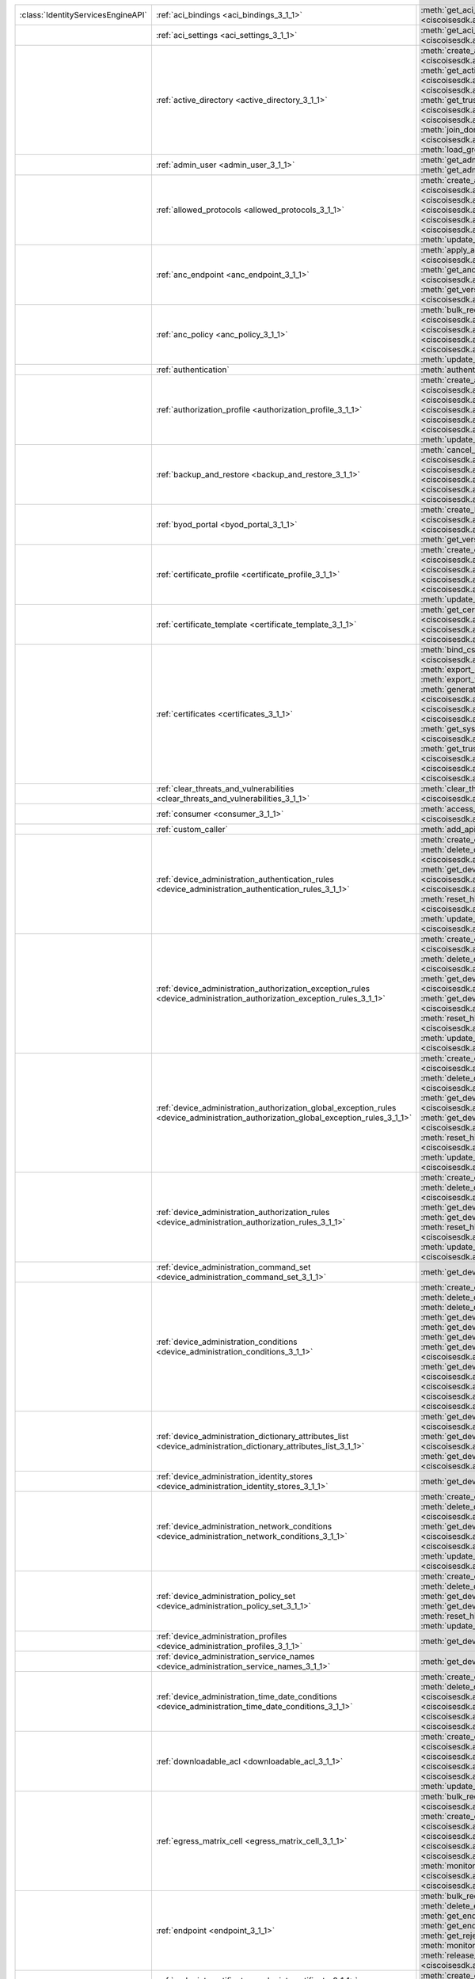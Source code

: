 +-----------------------------------+--------------------------------------------------------------------------------------------------------------------------------------+---------------------------------------------------------------------------------------------------------------------------------------------------------------------------------------------------------------------------------------------------------------------------+
|:class:`IdentityServicesEngineAPI` | :ref:`aci_bindings <aci_bindings_3_1_1>`                                                                                             | :meth:`get_aci_bindings() <ciscoisesdk.api.v3_1_1.aci_bindings.AciBindings.get_aci_bindings>`                                                                                                                                                                             |
|                                   |                                                                                                                                      | :meth:`get_aci_bindings_generator() <ciscoisesdk.api.v3_1_1.aci_bindings.AciBindings.get_aci_bindings_generator>`                                                                                                                                                         |
|                                   |                                                                                                                                      | :meth:`get_version() <ciscoisesdk.api.v3_1_1.aci_bindings.AciBindings.get_version>`                                                                                                                                                                                       |
+-----------------------------------+--------------------------------------------------------------------------------------------------------------------------------------+---------------------------------------------------------------------------------------------------------------------------------------------------------------------------------------------------------------------------------------------------------------------------+
|                                   | :ref:`aci_settings <aci_settings_3_1_1>`                                                                                             | :meth:`get_aci_settings() <ciscoisesdk.api.v3_1_1.aci_settings.AciSettings.get_aci_settings>`                                                                                                                                                                             |
|                                   |                                                                                                                                      | :meth:`get_version() <ciscoisesdk.api.v3_1_1.aci_settings.AciSettings.get_version>`                                                                                                                                                                                       |
|                                   |                                                                                                                                      | :meth:`test_aci_connectivity() <ciscoisesdk.api.v3_1_1.aci_settings.AciSettings.test_aci_connectivity>`                                                                                                                                                                   |
|                                   |                                                                                                                                      | :meth:`update_aci_settings_by_id() <ciscoisesdk.api.v3_1_1.aci_settings.AciSettings.update_aci_settings_by_id>`                                                                                                                                                           |
+-----------------------------------+--------------------------------------------------------------------------------------------------------------------------------------+---------------------------------------------------------------------------------------------------------------------------------------------------------------------------------------------------------------------------------------------------------------------------+
|                                   | :ref:`active_directory <active_directory_3_1_1>`                                                                                     | :meth:`create_active_directory() <ciscoisesdk.api.v3_1_1.active_directory.ActiveDirectory.create_active_directory>`                                                                                                                                                       |
|                                   |                                                                                                                                      | :meth:`delete_active_directory_by_id() <ciscoisesdk.api.v3_1_1.active_directory.ActiveDirectory.delete_active_directory_by_id>`                                                                                                                                           |
|                                   |                                                                                                                                      | :meth:`get_active_directory() <ciscoisesdk.api.v3_1_1.active_directory.ActiveDirectory.get_active_directory>`                                                                                                                                                             |
|                                   |                                                                                                                                      | :meth:`get_active_directory_by_id() <ciscoisesdk.api.v3_1_1.active_directory.ActiveDirectory.get_active_directory_by_id>`                                                                                                                                                 |
|                                   |                                                                                                                                      | :meth:`get_active_directory_by_name() <ciscoisesdk.api.v3_1_1.active_directory.ActiveDirectory.get_active_directory_by_name>`                                                                                                                                             |
|                                   |                                                                                                                                      | :meth:`get_active_directory_generator() <ciscoisesdk.api.v3_1_1.active_directory.ActiveDirectory.get_active_directory_generator>`                                                                                                                                         |
|                                   |                                                                                                                                      | :meth:`get_groups_by_domain() <ciscoisesdk.api.v3_1_1.active_directory.ActiveDirectory.get_groups_by_domain>`                                                                                                                                                             |
|                                   |                                                                                                                                      | :meth:`get_trusted_domains() <ciscoisesdk.api.v3_1_1.active_directory.ActiveDirectory.get_trusted_domains>`                                                                                                                                                               |
|                                   |                                                                                                                                      | :meth:`get_user_groups() <ciscoisesdk.api.v3_1_1.active_directory.ActiveDirectory.get_user_groups>`                                                                                                                                                                       |
|                                   |                                                                                                                                      | :meth:`get_version() <ciscoisesdk.api.v3_1_1.active_directory.ActiveDirectory.get_version>`                                                                                                                                                                               |
|                                   |                                                                                                                                      | :meth:`is_user_member_of_groups() <ciscoisesdk.api.v3_1_1.active_directory.ActiveDirectory.is_user_member_of_groups>`                                                                                                                                                     |
|                                   |                                                                                                                                      | :meth:`join_domain() <ciscoisesdk.api.v3_1_1.active_directory.ActiveDirectory.join_domain>`                                                                                                                                                                               |
|                                   |                                                                                                                                      | :meth:`join_domain_with_all_nodes() <ciscoisesdk.api.v3_1_1.active_directory.ActiveDirectory.join_domain_with_all_nodes>`                                                                                                                                                 |
|                                   |                                                                                                                                      | :meth:`leave_domain() <ciscoisesdk.api.v3_1_1.active_directory.ActiveDirectory.leave_domain>`                                                                                                                                                                             |
|                                   |                                                                                                                                      | :meth:`leave_domain_with_all_nodes() <ciscoisesdk.api.v3_1_1.active_directory.ActiveDirectory.leave_domain_with_all_nodes>`                                                                                                                                               |
|                                   |                                                                                                                                      | :meth:`load_groups_from_domain() <ciscoisesdk.api.v3_1_1.active_directory.ActiveDirectory.load_groups_from_domain>`                                                                                                                                                       |
+-----------------------------------+--------------------------------------------------------------------------------------------------------------------------------------+---------------------------------------------------------------------------------------------------------------------------------------------------------------------------------------------------------------------------------------------------------------------------+
|                                   | :ref:`admin_user <admin_user_3_1_1>`                                                                                                 | :meth:`get_admin_user_by_id() <ciscoisesdk.api.v3_1_1.admin_user.AdminUser.get_admin_user_by_id>`                                                                                                                                                                         |
|                                   |                                                                                                                                      | :meth:`get_admin_users() <ciscoisesdk.api.v3_1_1.admin_user.AdminUser.get_admin_users>`                                                                                                                                                                                   |
|                                   |                                                                                                                                      | :meth:`get_admin_users_generator() <ciscoisesdk.api.v3_1_1.admin_user.AdminUser.get_admin_users_generator>`                                                                                                                                                               |
|                                   |                                                                                                                                      | :meth:`get_version() <ciscoisesdk.api.v3_1_1.admin_user.AdminUser.get_version>`                                                                                                                                                                                           |
+-----------------------------------+--------------------------------------------------------------------------------------------------------------------------------------+---------------------------------------------------------------------------------------------------------------------------------------------------------------------------------------------------------------------------------------------------------------------------+
|                                   | :ref:`allowed_protocols <allowed_protocols_3_1_1>`                                                                                   | :meth:`create_allowed_protocol() <ciscoisesdk.api.v3_1_1.allowed_protocols.AllowedProtocols.create_allowed_protocol>`                                                                                                                                                     |
|                                   |                                                                                                                                      | :meth:`delete_allowed_protocol_by_id() <ciscoisesdk.api.v3_1_1.allowed_protocols.AllowedProtocols.delete_allowed_protocol_by_id>`                                                                                                                                         |
|                                   |                                                                                                                                      | :meth:`get_allowed_protocol_by_id() <ciscoisesdk.api.v3_1_1.allowed_protocols.AllowedProtocols.get_allowed_protocol_by_id>`                                                                                                                                               |
|                                   |                                                                                                                                      | :meth:`get_allowed_protocol_by_name() <ciscoisesdk.api.v3_1_1.allowed_protocols.AllowedProtocols.get_allowed_protocol_by_name>`                                                                                                                                           |
|                                   |                                                                                                                                      | :meth:`get_allowed_protocols() <ciscoisesdk.api.v3_1_1.allowed_protocols.AllowedProtocols.get_allowed_protocols>`                                                                                                                                                         |
|                                   |                                                                                                                                      | :meth:`get_allowed_protocols_generator() <ciscoisesdk.api.v3_1_1.allowed_protocols.AllowedProtocols.get_allowed_protocols_generator>`                                                                                                                                     |
|                                   |                                                                                                                                      | :meth:`get_version() <ciscoisesdk.api.v3_1_1.allowed_protocols.AllowedProtocols.get_version>`                                                                                                                                                                             |
|                                   |                                                                                                                                      | :meth:`update_allowed_protocol_by_id() <ciscoisesdk.api.v3_1_1.allowed_protocols.AllowedProtocols.update_allowed_protocol_by_id>`                                                                                                                                         |
+-----------------------------------+--------------------------------------------------------------------------------------------------------------------------------------+---------------------------------------------------------------------------------------------------------------------------------------------------------------------------------------------------------------------------------------------------------------------------+
|                                   | :ref:`anc_endpoint <anc_endpoint_3_1_1>`                                                                                             | :meth:`apply_anc_endpoint() <ciscoisesdk.api.v3_1_1.anc_endpoint.AncEndpoint.apply_anc_endpoint>`                                                                                                                                                                         |
|                                   |                                                                                                                                      | :meth:`bulk_request_for_anc_endpoint() <ciscoisesdk.api.v3_1_1.anc_endpoint.AncEndpoint.bulk_request_for_anc_endpoint>`                                                                                                                                                   |
|                                   |                                                                                                                                      | :meth:`clear_anc_endpoint() <ciscoisesdk.api.v3_1_1.anc_endpoint.AncEndpoint.clear_anc_endpoint>`                                                                                                                                                                         |
|                                   |                                                                                                                                      | :meth:`get_anc_endpoint() <ciscoisesdk.api.v3_1_1.anc_endpoint.AncEndpoint.get_anc_endpoint>`                                                                                                                                                                             |
|                                   |                                                                                                                                      | :meth:`get_anc_endpoint_by_id() <ciscoisesdk.api.v3_1_1.anc_endpoint.AncEndpoint.get_anc_endpoint_by_id>`                                                                                                                                                                 |
|                                   |                                                                                                                                      | :meth:`get_anc_endpoint_generator() <ciscoisesdk.api.v3_1_1.anc_endpoint.AncEndpoint.get_anc_endpoint_generator>`                                                                                                                                                         |
|                                   |                                                                                                                                      | :meth:`get_version() <ciscoisesdk.api.v3_1_1.anc_endpoint.AncEndpoint.get_version>`                                                                                                                                                                                       |
|                                   |                                                                                                                                      | :meth:`monitor_bulk_status_anc_endpoint() <ciscoisesdk.api.v3_1_1.anc_endpoint.AncEndpoint.monitor_bulk_status_anc_endpoint>`                                                                                                                                             |
+-----------------------------------+--------------------------------------------------------------------------------------------------------------------------------------+---------------------------------------------------------------------------------------------------------------------------------------------------------------------------------------------------------------------------------------------------------------------------+
|                                   | :ref:`anc_policy <anc_policy_3_1_1>`                                                                                                 | :meth:`bulk_request_for_anc_policy() <ciscoisesdk.api.v3_1_1.anc_policy.AncPolicy.bulk_request_for_anc_policy>`                                                                                                                                                           |
|                                   |                                                                                                                                      | :meth:`create_anc_policy() <ciscoisesdk.api.v3_1_1.anc_policy.AncPolicy.create_anc_policy>`                                                                                                                                                                               |
|                                   |                                                                                                                                      | :meth:`delete_anc_policy_by_id() <ciscoisesdk.api.v3_1_1.anc_policy.AncPolicy.delete_anc_policy_by_id>`                                                                                                                                                                   |
|                                   |                                                                                                                                      | :meth:`get_anc_policy() <ciscoisesdk.api.v3_1_1.anc_policy.AncPolicy.get_anc_policy>`                                                                                                                                                                                     |
|                                   |                                                                                                                                      | :meth:`get_anc_policy_by_id() <ciscoisesdk.api.v3_1_1.anc_policy.AncPolicy.get_anc_policy_by_id>`                                                                                                                                                                         |
|                                   |                                                                                                                                      | :meth:`get_anc_policy_by_name() <ciscoisesdk.api.v3_1_1.anc_policy.AncPolicy.get_anc_policy_by_name>`                                                                                                                                                                     |
|                                   |                                                                                                                                      | :meth:`get_anc_policy_generator() <ciscoisesdk.api.v3_1_1.anc_policy.AncPolicy.get_anc_policy_generator>`                                                                                                                                                                 |
|                                   |                                                                                                                                      | :meth:`get_version() <ciscoisesdk.api.v3_1_1.anc_policy.AncPolicy.get_version>`                                                                                                                                                                                           |
|                                   |                                                                                                                                      | :meth:`monitor_bulk_status_anc_policy() <ciscoisesdk.api.v3_1_1.anc_policy.AncPolicy.monitor_bulk_status_anc_policy>`                                                                                                                                                     |
|                                   |                                                                                                                                      | :meth:`update_anc_policy_by_id() <ciscoisesdk.api.v3_1_1.anc_policy.AncPolicy.update_anc_policy_by_id>`                                                                                                                                                                   |
+-----------------------------------+--------------------------------------------------------------------------------------------------------------------------------------+---------------------------------------------------------------------------------------------------------------------------------------------------------------------------------------------------------------------------------------------------------------------------+
|                                   | :ref:`authentication`                                                                                                                | :meth:`authentication_api() <ciscoisesdk.api.authentication.Authentication.authentication_api>`                                                                                                                                                                           |
+-----------------------------------+--------------------------------------------------------------------------------------------------------------------------------------+---------------------------------------------------------------------------------------------------------------------------------------------------------------------------------------------------------------------------------------------------------------------------+
|                                   | :ref:`authorization_profile <authorization_profile_3_1_1>`                                                                           | :meth:`create_authorization_profile() <ciscoisesdk.api.v3_1_1.authorization_profile.AuthorizationProfile.create_authorization_profile>`                                                                                                                                   |
|                                   |                                                                                                                                      | :meth:`delete_authorization_profile_by_id() <ciscoisesdk.api.v3_1_1.authorization_profile.AuthorizationProfile.delete_authorization_profile_by_id>`                                                                                                                       |
|                                   |                                                                                                                                      | :meth:`get_authorization_profile_by_id() <ciscoisesdk.api.v3_1_1.authorization_profile.AuthorizationProfile.get_authorization_profile_by_id>`                                                                                                                             |
|                                   |                                                                                                                                      | :meth:`get_authorization_profile_by_name() <ciscoisesdk.api.v3_1_1.authorization_profile.AuthorizationProfile.get_authorization_profile_by_name>`                                                                                                                         |
|                                   |                                                                                                                                      | :meth:`get_authorization_profiles() <ciscoisesdk.api.v3_1_1.authorization_profile.AuthorizationProfile.get_authorization_profiles>`                                                                                                                                       |
|                                   |                                                                                                                                      | :meth:`get_authorization_profiles_generator() <ciscoisesdk.api.v3_1_1.authorization_profile.AuthorizationProfile.get_authorization_profiles_generator>`                                                                                                                   |
|                                   |                                                                                                                                      | :meth:`get_version() <ciscoisesdk.api.v3_1_1.authorization_profile.AuthorizationProfile.get_version>`                                                                                                                                                                     |
|                                   |                                                                                                                                      | :meth:`update_authorization_profile_by_id() <ciscoisesdk.api.v3_1_1.authorization_profile.AuthorizationProfile.update_authorization_profile_by_id>`                                                                                                                       |
+-----------------------------------+--------------------------------------------------------------------------------------------------------------------------------------+---------------------------------------------------------------------------------------------------------------------------------------------------------------------------------------------------------------------------------------------------------------------------+
|                                   | :ref:`backup_and_restore <backup_and_restore_3_1_1>`                                                                                 | :meth:`cancel_backup() <ciscoisesdk.api.v3_1_1.backup_and_restore.BackupAndRestore.cancel_backup>`                                                                                                                                                                        |
|                                   |                                                                                                                                      | :meth:`config_backup() <ciscoisesdk.api.v3_1_1.backup_and_restore.BackupAndRestore.config_backup>`                                                                                                                                                                        |
|                                   |                                                                                                                                      | :meth:`create_scheduled_config_backup() <ciscoisesdk.api.v3_1_1.backup_and_restore.BackupAndRestore.create_scheduled_config_backup>`                                                                                                                                      |
|                                   |                                                                                                                                      | :meth:`get_last_config_backup_status() <ciscoisesdk.api.v3_1_1.backup_and_restore.BackupAndRestore.get_last_config_backup_status>`                                                                                                                                        |
|                                   |                                                                                                                                      | :meth:`restore_config_backup() <ciscoisesdk.api.v3_1_1.backup_and_restore.BackupAndRestore.restore_config_backup>`                                                                                                                                                        |
|                                   |                                                                                                                                      | :meth:`update_scheduled_config_backup() <ciscoisesdk.api.v3_1_1.backup_and_restore.BackupAndRestore.update_scheduled_config_backup>`                                                                                                                                      |
+-----------------------------------+--------------------------------------------------------------------------------------------------------------------------------------+---------------------------------------------------------------------------------------------------------------------------------------------------------------------------------------------------------------------------------------------------------------------------+
|                                   | :ref:`byod_portal <byod_portal_3_1_1>`                                                                                               | :meth:`create_byod_portal() <ciscoisesdk.api.v3_1_1.byod_portal.ByodPortal.create_byod_portal>`                                                                                                                                                                           |
|                                   |                                                                                                                                      | :meth:`delete_byod_portal_by_id() <ciscoisesdk.api.v3_1_1.byod_portal.ByodPortal.delete_byod_portal_by_id>`                                                                                                                                                               |
|                                   |                                                                                                                                      | :meth:`get_byod_portal() <ciscoisesdk.api.v3_1_1.byod_portal.ByodPortal.get_byod_portal>`                                                                                                                                                                                 |
|                                   |                                                                                                                                      | :meth:`get_byod_portal_by_id() <ciscoisesdk.api.v3_1_1.byod_portal.ByodPortal.get_byod_portal_by_id>`                                                                                                                                                                     |
|                                   |                                                                                                                                      | :meth:`get_byod_portal_generator() <ciscoisesdk.api.v3_1_1.byod_portal.ByodPortal.get_byod_portal_generator>`                                                                                                                                                             |
|                                   |                                                                                                                                      | :meth:`get_version() <ciscoisesdk.api.v3_1_1.byod_portal.ByodPortal.get_version>`                                                                                                                                                                                         |
|                                   |                                                                                                                                      | :meth:`update_byod_portal_by_id() <ciscoisesdk.api.v3_1_1.byod_portal.ByodPortal.update_byod_portal_by_id>`                                                                                                                                                               |
+-----------------------------------+--------------------------------------------------------------------------------------------------------------------------------------+---------------------------------------------------------------------------------------------------------------------------------------------------------------------------------------------------------------------------------------------------------------------------+
|                                   | :ref:`certificate_profile <certificate_profile_3_1_1>`                                                                               | :meth:`create_certificate_profile() <ciscoisesdk.api.v3_1_1.certificate_profile.CertificateProfile.create_certificate_profile>`                                                                                                                                           |
|                                   |                                                                                                                                      | :meth:`get_certificate_profile() <ciscoisesdk.api.v3_1_1.certificate_profile.CertificateProfile.get_certificate_profile>`                                                                                                                                                 |
|                                   |                                                                                                                                      | :meth:`get_certificate_profile_by_id() <ciscoisesdk.api.v3_1_1.certificate_profile.CertificateProfile.get_certificate_profile_by_id>`                                                                                                                                     |
|                                   |                                                                                                                                      | :meth:`get_certificate_profile_by_name() <ciscoisesdk.api.v3_1_1.certificate_profile.CertificateProfile.get_certificate_profile_by_name>`                                                                                                                                 |
|                                   |                                                                                                                                      | :meth:`get_certificate_profile_generator() <ciscoisesdk.api.v3_1_1.certificate_profile.CertificateProfile.get_certificate_profile_generator>`                                                                                                                             |
|                                   |                                                                                                                                      | :meth:`get_version() <ciscoisesdk.api.v3_1_1.certificate_profile.CertificateProfile.get_version>`                                                                                                                                                                         |
|                                   |                                                                                                                                      | :meth:`update_certificate_profile_by_id() <ciscoisesdk.api.v3_1_1.certificate_profile.CertificateProfile.update_certificate_profile_by_id>`                                                                                                                               |
+-----------------------------------+--------------------------------------------------------------------------------------------------------------------------------------+---------------------------------------------------------------------------------------------------------------------------------------------------------------------------------------------------------------------------------------------------------------------------+
|                                   | :ref:`certificate_template <certificate_template_3_1_1>`                                                                             | :meth:`get_certificate_template() <ciscoisesdk.api.v3_1_1.certificate_template.CertificateTemplate.get_certificate_template>`                                                                                                                                             |
|                                   |                                                                                                                                      | :meth:`get_certificate_template_by_id() <ciscoisesdk.api.v3_1_1.certificate_template.CertificateTemplate.get_certificate_template_by_id>`                                                                                                                                 |
|                                   |                                                                                                                                      | :meth:`get_certificate_template_by_name() <ciscoisesdk.api.v3_1_1.certificate_template.CertificateTemplate.get_certificate_template_by_name>`                                                                                                                             |
|                                   |                                                                                                                                      | :meth:`get_certificate_template_generator() <ciscoisesdk.api.v3_1_1.certificate_template.CertificateTemplate.get_certificate_template_generator>`                                                                                                                         |
|                                   |                                                                                                                                      | :meth:`get_version() <ciscoisesdk.api.v3_1_1.certificate_template.CertificateTemplate.get_version>`                                                                                                                                                                       |
+-----------------------------------+--------------------------------------------------------------------------------------------------------------------------------------+---------------------------------------------------------------------------------------------------------------------------------------------------------------------------------------------------------------------------------------------------------------------------+
|                                   | :ref:`certificates <certificates_3_1_1>`                                                                                             | :meth:`bind_csr() <ciscoisesdk.api.v3_1_1.certificates.Certificates.bind_csr>`                                                                                                                                                                                            |
|                                   |                                                                                                                                      | :meth:`delete_csr() <ciscoisesdk.api.v3_1_1.certificates.Certificates.delete_csr>`                                                                                                                                                                                        |
|                                   |                                                                                                                                      | :meth:`delete_system_certificate_by_id() <ciscoisesdk.api.v3_1_1.certificates.Certificates.delete_system_certificate_by_id>`                                                                                                                                              |
|                                   |                                                                                                                                      | :meth:`delete_trusted_certificate_by_id() <ciscoisesdk.api.v3_1_1.certificates.Certificates.delete_trusted_certificate_by_id>`                                                                                                                                            |
|                                   |                                                                                                                                      | :meth:`export_csr() <ciscoisesdk.api.v3_1_1.certificates.Certificates.export_csr>`                                                                                                                                                                                        |
|                                   |                                                                                                                                      | :meth:`export_system_cert() <ciscoisesdk.api.v3_1_1.certificates.Certificates.export_system_cert>`                                                                                                                                                                        |
|                                   |                                                                                                                                      | :meth:`export_trusted_cert() <ciscoisesdk.api.v3_1_1.certificates.Certificates.export_trusted_cert>`                                                                                                                                                                      |
|                                   |                                                                                                                                      | :meth:`generate_csr() <ciscoisesdk.api.v3_1_1.certificates.Certificates.generate_csr>`                                                                                                                                                                                    |
|                                   |                                                                                                                                      | :meth:`generate_intermediate_ca_csr() <ciscoisesdk.api.v3_1_1.certificates.Certificates.generate_intermediate_ca_csr>`                                                                                                                                                    |
|                                   |                                                                                                                                      | :meth:`generate_self_signed_certificate() <ciscoisesdk.api.v3_1_1.certificates.Certificates.generate_self_signed_certificate>`                                                                                                                                            |
|                                   |                                                                                                                                      | :meth:`get_csr_by_id() <ciscoisesdk.api.v3_1_1.certificates.Certificates.get_csr_by_id>`                                                                                                                                                                                  |
|                                   |                                                                                                                                      | :meth:`get_csrs() <ciscoisesdk.api.v3_1_1.certificates.Certificates.get_csrs>`                                                                                                                                                                                            |
|                                   |                                                                                                                                      | :meth:`get_csrs_generator() <ciscoisesdk.api.v3_1_1.certificates.Certificates.get_csrs_generator>`                                                                                                                                                                        |
|                                   |                                                                                                                                      | :meth:`get_system_certificate_by_id() <ciscoisesdk.api.v3_1_1.certificates.Certificates.get_system_certificate_by_id>`                                                                                                                                                    |
|                                   |                                                                                                                                      | :meth:`get_system_certificates() <ciscoisesdk.api.v3_1_1.certificates.Certificates.get_system_certificates>`                                                                                                                                                              |
|                                   |                                                                                                                                      | :meth:`get_system_certificates_generator() <ciscoisesdk.api.v3_1_1.certificates.Certificates.get_system_certificates_generator>`                                                                                                                                          |
|                                   |                                                                                                                                      | :meth:`get_trusted_certificate_by_id() <ciscoisesdk.api.v3_1_1.certificates.Certificates.get_trusted_certificate_by_id>`                                                                                                                                                  |
|                                   |                                                                                                                                      | :meth:`get_trusted_certificates() <ciscoisesdk.api.v3_1_1.certificates.Certificates.get_trusted_certificates>`                                                                                                                                                            |
|                                   |                                                                                                                                      | :meth:`get_trusted_certificates_generator() <ciscoisesdk.api.v3_1_1.certificates.Certificates.get_trusted_certificates_generator>`                                                                                                                                        |
|                                   |                                                                                                                                      | :meth:`import_system_cert() <ciscoisesdk.api.v3_1_1.certificates.Certificates.import_system_cert>`                                                                                                                                                                        |
|                                   |                                                                                                                                      | :meth:`import_trust_cert() <ciscoisesdk.api.v3_1_1.certificates.Certificates.import_trust_cert>`                                                                                                                                                                          |
|                                   |                                                                                                                                      | :meth:`regenerate_ise_root_ca() <ciscoisesdk.api.v3_1_1.certificates.Certificates.regenerate_ise_root_ca>`                                                                                                                                                                |
|                                   |                                                                                                                                      | :meth:`renew_certs() <ciscoisesdk.api.v3_1_1.certificates.Certificates.renew_certs>`                                                                                                                                                                                      |
|                                   |                                                                                                                                      | :meth:`update_system_cert() <ciscoisesdk.api.v3_1_1.certificates.Certificates.update_system_cert>`                                                                                                                                                                        |
|                                   |                                                                                                                                      | :meth:`update_trusted_certificate() <ciscoisesdk.api.v3_1_1.certificates.Certificates.update_trusted_certificate>`                                                                                                                                                        |
+-----------------------------------+--------------------------------------------------------------------------------------------------------------------------------------+---------------------------------------------------------------------------------------------------------------------------------------------------------------------------------------------------------------------------------------------------------------------------+
|                                   | :ref:`clear_threats_and_vulnerabilities <clear_threats_and_vulnerabilities_3_1_1>`                                                   | :meth:`clear_threats_and_vulnerabilities() <ciscoisesdk.api.v3_1_1.clear_threats_and_vulnerabilities.ClearThreatsAndVulnerabilities.clear_threats_and_vulnerabilities>`                                                                                                   |
|                                   |                                                                                                                                      | :meth:`get_version() <ciscoisesdk.api.v3_1_1.clear_threats_and_vulnerabilities.ClearThreatsAndVulnerabilities.get_version>`                                                                                                                                               |
+-----------------------------------+--------------------------------------------------------------------------------------------------------------------------------------+---------------------------------------------------------------------------------------------------------------------------------------------------------------------------------------------------------------------------------------------------------------------------+
|                                   | :ref:`consumer <consumer_3_1_1>`                                                                                                     | :meth:`access_secret() <ciscoisesdk.api.v3_1_1.consumer.Consumer.access_secret>`                                                                                                                                                                                          |
|                                   |                                                                                                                                      | :meth:`activate_account() <ciscoisesdk.api.v3_1_1.consumer.Consumer.activate_account>`                                                                                                                                                                                    |
|                                   |                                                                                                                                      | :meth:`create_account() <ciscoisesdk.api.v3_1_1.consumer.Consumer.create_account>`                                                                                                                                                                                        |
|                                   |                                                                                                                                      | :meth:`lookup_service() <ciscoisesdk.api.v3_1_1.consumer.Consumer.lookup_service>`                                                                                                                                                                                        |
+-----------------------------------+--------------------------------------------------------------------------------------------------------------------------------------+---------------------------------------------------------------------------------------------------------------------------------------------------------------------------------------------------------------------------------------------------------------------------+
|                                   | :ref:`custom_caller`                                                                                                                 | :meth:`add_api() <ciscoisesdk.api.custom_caller.CustomCaller.add_api>`                                                                                                                                                                                                    |
|                                   |                                                                                                                                      | :meth:`call_api() <ciscoisesdk.api.custom_caller.CustomCaller.call_api>`                                                                                                                                                                                                  |
+-----------------------------------+--------------------------------------------------------------------------------------------------------------------------------------+---------------------------------------------------------------------------------------------------------------------------------------------------------------------------------------------------------------------------------------------------------------------------+
|                                   | :ref:`device_administration_authentication_rules <device_administration_authentication_rules_3_1_1>`                                 | :meth:`create_device_admin_authentication_rule() <ciscoisesdk.api.v3_1_1.device_administration_authentication_rules.DeviceAdministrationAuthenticationRules.create_device_admin_authentication_rule>`                                                                     |
|                                   |                                                                                                                                      | :meth:`delete_device_admin_authentication_rule_by_id() <ciscoisesdk.api.v3_1_1.device_administration_authentication_rules.DeviceAdministrationAuthenticationRules.delete_device_admin_authentication_rule_by_id>`                                                         |
|                                   |                                                                                                                                      | :meth:`get_device_admin_authentication_rule_by_id() <ciscoisesdk.api.v3_1_1.device_administration_authentication_rules.DeviceAdministrationAuthenticationRules.get_device_admin_authentication_rule_by_id>`                                                               |
|                                   |                                                                                                                                      | :meth:`get_device_admin_authentication_rules() <ciscoisesdk.api.v3_1_1.device_administration_authentication_rules.DeviceAdministrationAuthenticationRules.get_device_admin_authentication_rules>`                                                                         |
|                                   |                                                                                                                                      | :meth:`reset_hit_counts_device_admin_authentication_rules() <ciscoisesdk.api.v3_1_1.device_administration_authentication_rules.DeviceAdministrationAuthenticationRules.reset_hit_counts_device_admin_authentication_rules>`                                               |
|                                   |                                                                                                                                      | :meth:`update_device_admin_authentication_rule_by_id() <ciscoisesdk.api.v3_1_1.device_administration_authentication_rules.DeviceAdministrationAuthenticationRules.update_device_admin_authentication_rule_by_id>`                                                         |
+-----------------------------------+--------------------------------------------------------------------------------------------------------------------------------------+---------------------------------------------------------------------------------------------------------------------------------------------------------------------------------------------------------------------------------------------------------------------------+
|                                   | :ref:`device_administration_authorization_exception_rules <device_administration_authorization_exception_rules_3_1_1>`               | :meth:`create_device_admin_local_exception_rule() <ciscoisesdk.api.v3_1_1.device_administration_authorization_exception_rules.DeviceAdministrationAuthorizationExceptionRules.create_device_admin_local_exception_rule>`                                                  |
|                                   |                                                                                                                                      | :meth:`delete_device_admin_local_exception_rule_by_id() <ciscoisesdk.api.v3_1_1.device_administration_authorization_exception_rules.DeviceAdministrationAuthorizationExceptionRules.delete_device_admin_local_exception_rule_by_id>`                                      |
|                                   |                                                                                                                                      | :meth:`get_device_admin_local_exception_rule_by_id() <ciscoisesdk.api.v3_1_1.device_administration_authorization_exception_rules.DeviceAdministrationAuthorizationExceptionRules.get_device_admin_local_exception_rule_by_id>`                                            |
|                                   |                                                                                                                                      | :meth:`get_device_admin_local_exception_rules() <ciscoisesdk.api.v3_1_1.device_administration_authorization_exception_rules.DeviceAdministrationAuthorizationExceptionRules.get_device_admin_local_exception_rules>`                                                      |
|                                   |                                                                                                                                      | :meth:`reset_hit_counts_device_admin_local_exceptions() <ciscoisesdk.api.v3_1_1.device_administration_authorization_exception_rules.DeviceAdministrationAuthorizationExceptionRules.reset_hit_counts_device_admin_local_exceptions>`                                      |
|                                   |                                                                                                                                      | :meth:`update_device_admin_local_exception_rule_by_id() <ciscoisesdk.api.v3_1_1.device_administration_authorization_exception_rules.DeviceAdministrationAuthorizationExceptionRules.update_device_admin_local_exception_rule_by_id>`                                      |
+-----------------------------------+--------------------------------------------------------------------------------------------------------------------------------------+---------------------------------------------------------------------------------------------------------------------------------------------------------------------------------------------------------------------------------------------------------------------------+
|                                   | :ref:`device_administration_authorization_global_exception_rules <device_administration_authorization_global_exception_rules_3_1_1>` | :meth:`create_device_admin_policy_set_global_exception() <ciscoisesdk.api.v3_1_1.device_administration_authorization_global_exception_rules.DeviceAdministrationAuthorizationGlobalExceptionRules.create_device_admin_policy_set_global_exception>`                       |
|                                   |                                                                                                                                      | :meth:`delete_device_admin_policy_set_global_exception_by_rule_id() <ciscoisesdk.api.v3_1_1.device_administration_authorization_global_exception_rules.DeviceAdministrationAuthorizationGlobalExceptionRules.delete_device_admin_policy_set_global_exception_by_rule_id>` |
|                                   |                                                                                                                                      | :meth:`get_device_admin_policy_set_global_exception_by_rule_id() <ciscoisesdk.api.v3_1_1.device_administration_authorization_global_exception_rules.DeviceAdministrationAuthorizationGlobalExceptionRules.get_device_admin_policy_set_global_exception_by_rule_id>`       |
|                                   |                                                                                                                                      | :meth:`get_device_admin_policy_set_global_exception_rules() <ciscoisesdk.api.v3_1_1.device_administration_authorization_global_exception_rules.DeviceAdministrationAuthorizationGlobalExceptionRules.get_device_admin_policy_set_global_exception_rules>`                 |
|                                   |                                                                                                                                      | :meth:`reset_hit_counts_device_admin_global_exceptions() <ciscoisesdk.api.v3_1_1.device_administration_authorization_global_exception_rules.DeviceAdministrationAuthorizationGlobalExceptionRules.reset_hit_counts_device_admin_global_exceptions>`                       |
|                                   |                                                                                                                                      | :meth:`update_device_admin_policy_set_global_exception_by_rule_id() <ciscoisesdk.api.v3_1_1.device_administration_authorization_global_exception_rules.DeviceAdministrationAuthorizationGlobalExceptionRules.update_device_admin_policy_set_global_exception_by_rule_id>` |
+-----------------------------------+--------------------------------------------------------------------------------------------------------------------------------------+---------------------------------------------------------------------------------------------------------------------------------------------------------------------------------------------------------------------------------------------------------------------------+
|                                   | :ref:`device_administration_authorization_rules <device_administration_authorization_rules_3_1_1>`                                   | :meth:`create_device_admin_authorization_rule() <ciscoisesdk.api.v3_1_1.device_administration_authorization_rules.DeviceAdministrationAuthorizationRules.create_device_admin_authorization_rule>`                                                                         |
|                                   |                                                                                                                                      | :meth:`delete_device_admin_authorization_rule_by_id() <ciscoisesdk.api.v3_1_1.device_administration_authorization_rules.DeviceAdministrationAuthorizationRules.delete_device_admin_authorization_rule_by_id>`                                                             |
|                                   |                                                                                                                                      | :meth:`get_device_admin_authorization_rule_by_id() <ciscoisesdk.api.v3_1_1.device_administration_authorization_rules.DeviceAdministrationAuthorizationRules.get_device_admin_authorization_rule_by_id>`                                                                   |
|                                   |                                                                                                                                      | :meth:`get_device_admin_authorization_rules() <ciscoisesdk.api.v3_1_1.device_administration_authorization_rules.DeviceAdministrationAuthorizationRules.get_device_admin_authorization_rules>`                                                                             |
|                                   |                                                                                                                                      | :meth:`reset_hit_counts_device_admin_authorization_rules() <ciscoisesdk.api.v3_1_1.device_administration_authorization_rules.DeviceAdministrationAuthorizationRules.reset_hit_counts_device_admin_authorization_rules>`                                                   |
|                                   |                                                                                                                                      | :meth:`update_device_admin_authorization_rule_by_id() <ciscoisesdk.api.v3_1_1.device_administration_authorization_rules.DeviceAdministrationAuthorizationRules.update_device_admin_authorization_rule_by_id>`                                                             |
+-----------------------------------+--------------------------------------------------------------------------------------------------------------------------------------+---------------------------------------------------------------------------------------------------------------------------------------------------------------------------------------------------------------------------------------------------------------------------+
|                                   | :ref:`device_administration_command_set <device_administration_command_set_3_1_1>`                                                   | :meth:`get_device_admin_command_sets() <ciscoisesdk.api.v3_1_1.device_administration_command_set.DeviceAdministrationCommandSet.get_device_admin_command_sets>`                                                                                                           |
+-----------------------------------+--------------------------------------------------------------------------------------------------------------------------------------+---------------------------------------------------------------------------------------------------------------------------------------------------------------------------------------------------------------------------------------------------------------------------+
|                                   | :ref:`device_administration_conditions <device_administration_conditions_3_1_1>`                                                     | :meth:`create_device_admin_condition() <ciscoisesdk.api.v3_1_1.device_administration_conditions.DeviceAdministrationConditions.create_device_admin_condition>`                                                                                                            |
|                                   |                                                                                                                                      | :meth:`delete_device_admin_condition_by_id() <ciscoisesdk.api.v3_1_1.device_administration_conditions.DeviceAdministrationConditions.delete_device_admin_condition_by_id>`                                                                                                |
|                                   |                                                                                                                                      | :meth:`delete_device_admin_condition_by_name() <ciscoisesdk.api.v3_1_1.device_administration_conditions.DeviceAdministrationConditions.delete_device_admin_condition_by_name>`                                                                                            |
|                                   |                                                                                                                                      | :meth:`get_device_admin_condition_by_id() <ciscoisesdk.api.v3_1_1.device_administration_conditions.DeviceAdministrationConditions.get_device_admin_condition_by_id>`                                                                                                      |
|                                   |                                                                                                                                      | :meth:`get_device_admin_condition_by_name() <ciscoisesdk.api.v3_1_1.device_administration_conditions.DeviceAdministrationConditions.get_device_admin_condition_by_name>`                                                                                                  |
|                                   |                                                                                                                                      | :meth:`get_device_admin_conditions() <ciscoisesdk.api.v3_1_1.device_administration_conditions.DeviceAdministrationConditions.get_device_admin_conditions>`                                                                                                                |
|                                   |                                                                                                                                      | :meth:`get_device_admin_conditions_for_authentication_rules() <ciscoisesdk.api.v3_1_1.device_administration_conditions.DeviceAdministrationConditions.get_device_admin_conditions_for_authentication_rules>`                                                              |
|                                   |                                                                                                                                      | :meth:`get_device_admin_conditions_for_authorization_rules() <ciscoisesdk.api.v3_1_1.device_administration_conditions.DeviceAdministrationConditions.get_device_admin_conditions_for_authorization_rules>`                                                                |
|                                   |                                                                                                                                      | :meth:`get_device_admin_conditions_for_policy_sets() <ciscoisesdk.api.v3_1_1.device_administration_conditions.DeviceAdministrationConditions.get_device_admin_conditions_for_policy_sets>`                                                                                |
|                                   |                                                                                                                                      | :meth:`update_device_admin_condition_by_id() <ciscoisesdk.api.v3_1_1.device_administration_conditions.DeviceAdministrationConditions.update_device_admin_condition_by_id>`                                                                                                |
|                                   |                                                                                                                                      | :meth:`update_device_admin_condition_by_name() <ciscoisesdk.api.v3_1_1.device_administration_conditions.DeviceAdministrationConditions.update_device_admin_condition_by_name>`                                                                                            |
+-----------------------------------+--------------------------------------------------------------------------------------------------------------------------------------+---------------------------------------------------------------------------------------------------------------------------------------------------------------------------------------------------------------------------------------------------------------------------+
|                                   | :ref:`device_administration_dictionary_attributes_list <device_administration_dictionary_attributes_list_3_1_1>`                     | :meth:`get_device_admin_dictionaries_authentication() <ciscoisesdk.api.v3_1_1.device_administration_dictionary_attributes_list.DeviceAdministrationDictionaryAttributesList.get_device_admin_dictionaries_authentication>`                                                |
|                                   |                                                                                                                                      | :meth:`get_device_admin_dictionaries_authorization() <ciscoisesdk.api.v3_1_1.device_administration_dictionary_attributes_list.DeviceAdministrationDictionaryAttributesList.get_device_admin_dictionaries_authorization>`                                                  |
|                                   |                                                                                                                                      | :meth:`get_device_admin_dictionaries_policy_set() <ciscoisesdk.api.v3_1_1.device_administration_dictionary_attributes_list.DeviceAdministrationDictionaryAttributesList.get_device_admin_dictionaries_policy_set>`                                                        |
+-----------------------------------+--------------------------------------------------------------------------------------------------------------------------------------+---------------------------------------------------------------------------------------------------------------------------------------------------------------------------------------------------------------------------------------------------------------------------+
|                                   | :ref:`device_administration_identity_stores <device_administration_identity_stores_3_1_1>`                                           | :meth:`get_device_admin_identity_stores() <ciscoisesdk.api.v3_1_1.device_administration_identity_stores.DeviceAdministrationIdentityStores.get_device_admin_identity_stores>`                                                                                             |
+-----------------------------------+--------------------------------------------------------------------------------------------------------------------------------------+---------------------------------------------------------------------------------------------------------------------------------------------------------------------------------------------------------------------------------------------------------------------------+
|                                   | :ref:`device_administration_network_conditions <device_administration_network_conditions_3_1_1>`                                     | :meth:`create_device_admin_network_condition() <ciscoisesdk.api.v3_1_1.device_administration_network_conditions.DeviceAdministrationNetworkConditions.create_device_admin_network_condition>`                                                                             |
|                                   |                                                                                                                                      | :meth:`delete_device_admin_network_condition_by_id() <ciscoisesdk.api.v3_1_1.device_administration_network_conditions.DeviceAdministrationNetworkConditions.delete_device_admin_network_condition_by_id>`                                                                 |
|                                   |                                                                                                                                      | :meth:`get_device_admin_network_condition_by_id() <ciscoisesdk.api.v3_1_1.device_administration_network_conditions.DeviceAdministrationNetworkConditions.get_device_admin_network_condition_by_id>`                                                                       |
|                                   |                                                                                                                                      | :meth:`get_device_admin_network_conditions() <ciscoisesdk.api.v3_1_1.device_administration_network_conditions.DeviceAdministrationNetworkConditions.get_device_admin_network_conditions>`                                                                                 |
|                                   |                                                                                                                                      | :meth:`update_device_admin_network_condition_by_id() <ciscoisesdk.api.v3_1_1.device_administration_network_conditions.DeviceAdministrationNetworkConditions.update_device_admin_network_condition_by_id>`                                                                 |
+-----------------------------------+--------------------------------------------------------------------------------------------------------------------------------------+---------------------------------------------------------------------------------------------------------------------------------------------------------------------------------------------------------------------------------------------------------------------------+
|                                   | :ref:`device_administration_policy_set <device_administration_policy_set_3_1_1>`                                                     | :meth:`create_device_admin_policy_set() <ciscoisesdk.api.v3_1_1.device_administration_policy_set.DeviceAdministrationPolicySet.create_device_admin_policy_set>`                                                                                                           |
|                                   |                                                                                                                                      | :meth:`delete_device_admin_policy_set_by_id() <ciscoisesdk.api.v3_1_1.device_administration_policy_set.DeviceAdministrationPolicySet.delete_device_admin_policy_set_by_id>`                                                                                               |
|                                   |                                                                                                                                      | :meth:`get_device_admin_policy_set_by_id() <ciscoisesdk.api.v3_1_1.device_administration_policy_set.DeviceAdministrationPolicySet.get_device_admin_policy_set_by_id>`                                                                                                     |
|                                   |                                                                                                                                      | :meth:`get_device_admin_policy_sets() <ciscoisesdk.api.v3_1_1.device_administration_policy_set.DeviceAdministrationPolicySet.get_device_admin_policy_sets>`                                                                                                               |
|                                   |                                                                                                                                      | :meth:`reset_hit_counts_device_admin_policy_sets() <ciscoisesdk.api.v3_1_1.device_administration_policy_set.DeviceAdministrationPolicySet.reset_hit_counts_device_admin_policy_sets>`                                                                                     |
|                                   |                                                                                                                                      | :meth:`update_device_admin_policy_set_by_id() <ciscoisesdk.api.v3_1_1.device_administration_policy_set.DeviceAdministrationPolicySet.update_device_admin_policy_set_by_id>`                                                                                               |
+-----------------------------------+--------------------------------------------------------------------------------------------------------------------------------------+---------------------------------------------------------------------------------------------------------------------------------------------------------------------------------------------------------------------------------------------------------------------------+
|                                   | :ref:`device_administration_profiles <device_administration_profiles_3_1_1>`                                                         | :meth:`get_device_admin_profiles() <ciscoisesdk.api.v3_1_1.device_administration_profiles.DeviceAdministrationProfiles.get_device_admin_profiles>`                                                                                                                        |
+-----------------------------------+--------------------------------------------------------------------------------------------------------------------------------------+---------------------------------------------------------------------------------------------------------------------------------------------------------------------------------------------------------------------------------------------------------------------------+
|                                   | :ref:`device_administration_service_names <device_administration_service_names_3_1_1>`                                               | :meth:`get_device_admin_service_names() <ciscoisesdk.api.v3_1_1.device_administration_service_names.DeviceAdministrationServiceNames.get_device_admin_service_names>`                                                                                                     |
+-----------------------------------+--------------------------------------------------------------------------------------------------------------------------------------+---------------------------------------------------------------------------------------------------------------------------------------------------------------------------------------------------------------------------------------------------------------------------+
|                                   | :ref:`device_administration_time_date_conditions <device_administration_time_date_conditions_3_1_1>`                                 | :meth:`create_device_admin_time_condition() <ciscoisesdk.api.v3_1_1.device_administration_time_date_conditions.DeviceAdministrationTimeDateConditions.create_device_admin_time_condition>`                                                                                |
|                                   |                                                                                                                                      | :meth:`delete_device_admin_time_condition_by_id() <ciscoisesdk.api.v3_1_1.device_administration_time_date_conditions.DeviceAdministrationTimeDateConditions.delete_device_admin_time_condition_by_id>`                                                                    |
|                                   |                                                                                                                                      | :meth:`get_device_admin_time_condition_by_id() <ciscoisesdk.api.v3_1_1.device_administration_time_date_conditions.DeviceAdministrationTimeDateConditions.get_device_admin_time_condition_by_id>`                                                                          |
|                                   |                                                                                                                                      | :meth:`get_device_admin_time_conditions() <ciscoisesdk.api.v3_1_1.device_administration_time_date_conditions.DeviceAdministrationTimeDateConditions.get_device_admin_time_conditions>`                                                                                    |
|                                   |                                                                                                                                      | :meth:`update_device_admin_time_condition_by_id() <ciscoisesdk.api.v3_1_1.device_administration_time_date_conditions.DeviceAdministrationTimeDateConditions.update_device_admin_time_condition_by_id>`                                                                    |
+-----------------------------------+--------------------------------------------------------------------------------------------------------------------------------------+---------------------------------------------------------------------------------------------------------------------------------------------------------------------------------------------------------------------------------------------------------------------------+
|                                   | :ref:`downloadable_acl <downloadable_acl_3_1_1>`                                                                                     | :meth:`create_downloadable_acl() <ciscoisesdk.api.v3_1_1.downloadable_acl.DownloadableAcl.create_downloadable_acl>`                                                                                                                                                       |
|                                   |                                                                                                                                      | :meth:`delete_downloadable_acl_by_id() <ciscoisesdk.api.v3_1_1.downloadable_acl.DownloadableAcl.delete_downloadable_acl_by_id>`                                                                                                                                           |
|                                   |                                                                                                                                      | :meth:`get_downloadable_acl() <ciscoisesdk.api.v3_1_1.downloadable_acl.DownloadableAcl.get_downloadable_acl>`                                                                                                                                                             |
|                                   |                                                                                                                                      | :meth:`get_downloadable_acl_by_id() <ciscoisesdk.api.v3_1_1.downloadable_acl.DownloadableAcl.get_downloadable_acl_by_id>`                                                                                                                                                 |
|                                   |                                                                                                                                      | :meth:`get_downloadable_acl_generator() <ciscoisesdk.api.v3_1_1.downloadable_acl.DownloadableAcl.get_downloadable_acl_generator>`                                                                                                                                         |
|                                   |                                                                                                                                      | :meth:`get_version() <ciscoisesdk.api.v3_1_1.downloadable_acl.DownloadableAcl.get_version>`                                                                                                                                                                               |
|                                   |                                                                                                                                      | :meth:`update_downloadable_acl_by_id() <ciscoisesdk.api.v3_1_1.downloadable_acl.DownloadableAcl.update_downloadable_acl_by_id>`                                                                                                                                           |
+-----------------------------------+--------------------------------------------------------------------------------------------------------------------------------------+---------------------------------------------------------------------------------------------------------------------------------------------------------------------------------------------------------------------------------------------------------------------------+
|                                   | :ref:`egress_matrix_cell <egress_matrix_cell_3_1_1>`                                                                                 | :meth:`bulk_request_for_egress_matrix_cell() <ciscoisesdk.api.v3_1_1.egress_matrix_cell.EgressMatrixCell.bulk_request_for_egress_matrix_cell>`                                                                                                                            |
|                                   |                                                                                                                                      | :meth:`clear_all_matrix_cells() <ciscoisesdk.api.v3_1_1.egress_matrix_cell.EgressMatrixCell.clear_all_matrix_cells>`                                                                                                                                                      |
|                                   |                                                                                                                                      | :meth:`clone_matrix_cell() <ciscoisesdk.api.v3_1_1.egress_matrix_cell.EgressMatrixCell.clone_matrix_cell>`                                                                                                                                                                |
|                                   |                                                                                                                                      | :meth:`create_egress_matrix_cell() <ciscoisesdk.api.v3_1_1.egress_matrix_cell.EgressMatrixCell.create_egress_matrix_cell>`                                                                                                                                                |
|                                   |                                                                                                                                      | :meth:`delete_egress_matrix_cell_by_id() <ciscoisesdk.api.v3_1_1.egress_matrix_cell.EgressMatrixCell.delete_egress_matrix_cell_by_id>`                                                                                                                                    |
|                                   |                                                                                                                                      | :meth:`get_egress_matrix_cell() <ciscoisesdk.api.v3_1_1.egress_matrix_cell.EgressMatrixCell.get_egress_matrix_cell>`                                                                                                                                                      |
|                                   |                                                                                                                                      | :meth:`get_egress_matrix_cell_by_id() <ciscoisesdk.api.v3_1_1.egress_matrix_cell.EgressMatrixCell.get_egress_matrix_cell_by_id>`                                                                                                                                          |
|                                   |                                                                                                                                      | :meth:`get_egress_matrix_cell_generator() <ciscoisesdk.api.v3_1_1.egress_matrix_cell.EgressMatrixCell.get_egress_matrix_cell_generator>`                                                                                                                                  |
|                                   |                                                                                                                                      | :meth:`get_version() <ciscoisesdk.api.v3_1_1.egress_matrix_cell.EgressMatrixCell.get_version>`                                                                                                                                                                            |
|                                   |                                                                                                                                      | :meth:`monitor_bulk_status_egress_matrix_cell() <ciscoisesdk.api.v3_1_1.egress_matrix_cell.EgressMatrixCell.monitor_bulk_status_egress_matrix_cell>`                                                                                                                      |
|                                   |                                                                                                                                      | :meth:`set_all_cells_status() <ciscoisesdk.api.v3_1_1.egress_matrix_cell.EgressMatrixCell.set_all_cells_status>`                                                                                                                                                          |
|                                   |                                                                                                                                      | :meth:`update_egress_matrix_cell_by_id() <ciscoisesdk.api.v3_1_1.egress_matrix_cell.EgressMatrixCell.update_egress_matrix_cell_by_id>`                                                                                                                                    |
+-----------------------------------+--------------------------------------------------------------------------------------------------------------------------------------+---------------------------------------------------------------------------------------------------------------------------------------------------------------------------------------------------------------------------------------------------------------------------+
|                                   | :ref:`endpoint <endpoint_3_1_1>`                                                                                                     | :meth:`bulk_request_for_endpoint() <ciscoisesdk.api.v3_1_1.endpoint.Endpoint.bulk_request_for_endpoint>`                                                                                                                                                                  |
|                                   |                                                                                                                                      | :meth:`create_endpoint() <ciscoisesdk.api.v3_1_1.endpoint.Endpoint.create_endpoint>`                                                                                                                                                                                      |
|                                   |                                                                                                                                      | :meth:`delete_endpoint_by_id() <ciscoisesdk.api.v3_1_1.endpoint.Endpoint.delete_endpoint_by_id>`                                                                                                                                                                          |
|                                   |                                                                                                                                      | :meth:`deregister_endpoint() <ciscoisesdk.api.v3_1_1.endpoint.Endpoint.deregister_endpoint>`                                                                                                                                                                              |
|                                   |                                                                                                                                      | :meth:`get_endpoint_by_id() <ciscoisesdk.api.v3_1_1.endpoint.Endpoint.get_endpoint_by_id>`                                                                                                                                                                                |
|                                   |                                                                                                                                      | :meth:`get_endpoint_by_name() <ciscoisesdk.api.v3_1_1.endpoint.Endpoint.get_endpoint_by_name>`                                                                                                                                                                            |
|                                   |                                                                                                                                      | :meth:`get_endpoints() <ciscoisesdk.api.v3_1_1.endpoint.Endpoint.get_endpoints>`                                                                                                                                                                                          |
|                                   |                                                                                                                                      | :meth:`get_endpoints_generator() <ciscoisesdk.api.v3_1_1.endpoint.Endpoint.get_endpoints_generator>`                                                                                                                                                                      |
|                                   |                                                                                                                                      | :meth:`get_rejected_endpoints() <ciscoisesdk.api.v3_1_1.endpoint.Endpoint.get_rejected_endpoints>`                                                                                                                                                                        |
|                                   |                                                                                                                                      | :meth:`get_version() <ciscoisesdk.api.v3_1_1.endpoint.Endpoint.get_version>`                                                                                                                                                                                              |
|                                   |                                                                                                                                      | :meth:`monitor_bulk_status_endpoint() <ciscoisesdk.api.v3_1_1.endpoint.Endpoint.monitor_bulk_status_endpoint>`                                                                                                                                                            |
|                                   |                                                                                                                                      | :meth:`register_endpoint() <ciscoisesdk.api.v3_1_1.endpoint.Endpoint.register_endpoint>`                                                                                                                                                                                  |
|                                   |                                                                                                                                      | :meth:`release_rejected_endpoint() <ciscoisesdk.api.v3_1_1.endpoint.Endpoint.release_rejected_endpoint>`                                                                                                                                                                  |
|                                   |                                                                                                                                      | :meth:`update_endpoint_by_id() <ciscoisesdk.api.v3_1_1.endpoint.Endpoint.update_endpoint_by_id>`                                                                                                                                                                          |
+-----------------------------------+--------------------------------------------------------------------------------------------------------------------------------------+---------------------------------------------------------------------------------------------------------------------------------------------------------------------------------------------------------------------------------------------------------------------------+
|                                   | :ref:`endpoint_certificate <endpoint_certificate_3_1_1>`                                                                             | :meth:`create_endpoint_certificate() <ciscoisesdk.api.v3_1_1.endpoint_certificate.EndpointCertificate.create_endpoint_certificate>`                                                                                                                                       |
|                                   |                                                                                                                                      | :meth:`get_version() <ciscoisesdk.api.v3_1_1.endpoint_certificate.EndpointCertificate.get_version>`                                                                                                                                                                       |
+-----------------------------------+--------------------------------------------------------------------------------------------------------------------------------------+---------------------------------------------------------------------------------------------------------------------------------------------------------------------------------------------------------------------------------------------------------------------------+
|                                   | :ref:`endpoint_identity_group <endpoint_identity_group_3_1_1>`                                                                       | :meth:`create_endpoint_group() <ciscoisesdk.api.v3_1_1.endpoint_identity_group.EndpointIdentityGroup.create_endpoint_group>`                                                                                                                                              |
|                                   |                                                                                                                                      | :meth:`delete_endpoint_group_by_id() <ciscoisesdk.api.v3_1_1.endpoint_identity_group.EndpointIdentityGroup.delete_endpoint_group_by_id>`                                                                                                                                  |
|                                   |                                                                                                                                      | :meth:`get_endpoint_group_by_id() <ciscoisesdk.api.v3_1_1.endpoint_identity_group.EndpointIdentityGroup.get_endpoint_group_by_id>`                                                                                                                                        |
|                                   |                                                                                                                                      | :meth:`get_endpoint_group_by_name() <ciscoisesdk.api.v3_1_1.endpoint_identity_group.EndpointIdentityGroup.get_endpoint_group_by_name>`                                                                                                                                    |
|                                   |                                                                                                                                      | :meth:`get_endpoint_groups() <ciscoisesdk.api.v3_1_1.endpoint_identity_group.EndpointIdentityGroup.get_endpoint_groups>`                                                                                                                                                  |
|                                   |                                                                                                                                      | :meth:`get_endpoint_groups_generator() <ciscoisesdk.api.v3_1_1.endpoint_identity_group.EndpointIdentityGroup.get_endpoint_groups_generator>`                                                                                                                              |
|                                   |                                                                                                                                      | :meth:`get_version() <ciscoisesdk.api.v3_1_1.endpoint_identity_group.EndpointIdentityGroup.get_version>`                                                                                                                                                                  |
|                                   |                                                                                                                                      | :meth:`update_endpoint_group_by_id() <ciscoisesdk.api.v3_1_1.endpoint_identity_group.EndpointIdentityGroup.update_endpoint_group_by_id>`                                                                                                                                  |
+-----------------------------------+--------------------------------------------------------------------------------------------------------------------------------------+---------------------------------------------------------------------------------------------------------------------------------------------------------------------------------------------------------------------------------------------------------------------------+
|                                   | :ref:`external_radius_server <external_radius_server_3_1_1>`                                                                         | :meth:`create_external_radius_server() <ciscoisesdk.api.v3_1_1.external_radius_server.ExternalRadiusServer.create_external_radius_server>`                                                                                                                                |
|                                   |                                                                                                                                      | :meth:`delete_external_radius_server_by_id() <ciscoisesdk.api.v3_1_1.external_radius_server.ExternalRadiusServer.delete_external_radius_server_by_id>`                                                                                                                    |
|                                   |                                                                                                                                      | :meth:`get_external_radius_server() <ciscoisesdk.api.v3_1_1.external_radius_server.ExternalRadiusServer.get_external_radius_server>`                                                                                                                                      |
|                                   |                                                                                                                                      | :meth:`get_external_radius_server_by_id() <ciscoisesdk.api.v3_1_1.external_radius_server.ExternalRadiusServer.get_external_radius_server_by_id>`                                                                                                                          |
|                                   |                                                                                                                                      | :meth:`get_external_radius_server_by_name() <ciscoisesdk.api.v3_1_1.external_radius_server.ExternalRadiusServer.get_external_radius_server_by_name>`                                                                                                                      |
|                                   |                                                                                                                                      | :meth:`get_external_radius_server_generator() <ciscoisesdk.api.v3_1_1.external_radius_server.ExternalRadiusServer.get_external_radius_server_generator>`                                                                                                                  |
|                                   |                                                                                                                                      | :meth:`get_version() <ciscoisesdk.api.v3_1_1.external_radius_server.ExternalRadiusServer.get_version>`                                                                                                                                                                    |
|                                   |                                                                                                                                      | :meth:`update_external_radius_server_by_id() <ciscoisesdk.api.v3_1_1.external_radius_server.ExternalRadiusServer.update_external_radius_server_by_id>`                                                                                                                    |
+-----------------------------------+--------------------------------------------------------------------------------------------------------------------------------------+---------------------------------------------------------------------------------------------------------------------------------------------------------------------------------------------------------------------------------------------------------------------------+
|                                   | :ref:`filter_policy <filter_policy_3_1_1>`                                                                                           | :meth:`create_filter_policy() <ciscoisesdk.api.v3_1_1.filter_policy.FilterPolicy.create_filter_policy>`                                                                                                                                                                   |
|                                   |                                                                                                                                      | :meth:`delete_filter_policy_by_id() <ciscoisesdk.api.v3_1_1.filter_policy.FilterPolicy.delete_filter_policy_by_id>`                                                                                                                                                       |
|                                   |                                                                                                                                      | :meth:`get_filter_policy() <ciscoisesdk.api.v3_1_1.filter_policy.FilterPolicy.get_filter_policy>`                                                                                                                                                                         |
|                                   |                                                                                                                                      | :meth:`get_filter_policy_by_id() <ciscoisesdk.api.v3_1_1.filter_policy.FilterPolicy.get_filter_policy_by_id>`                                                                                                                                                             |
|                                   |                                                                                                                                      | :meth:`get_filter_policy_generator() <ciscoisesdk.api.v3_1_1.filter_policy.FilterPolicy.get_filter_policy_generator>`                                                                                                                                                     |
|                                   |                                                                                                                                      | :meth:`get_version() <ciscoisesdk.api.v3_1_1.filter_policy.FilterPolicy.get_version>`                                                                                                                                                                                     |
|                                   |                                                                                                                                      | :meth:`update_filter_policy_by_id() <ciscoisesdk.api.v3_1_1.filter_policy.FilterPolicy.update_filter_policy_by_id>`                                                                                                                                                       |
+-----------------------------------+--------------------------------------------------------------------------------------------------------------------------------------+---------------------------------------------------------------------------------------------------------------------------------------------------------------------------------------------------------------------------------------------------------------------------+
|                                   | :ref:`guest_location <guest_location_3_1_1>`                                                                                         | :meth:`get_guest_location() <ciscoisesdk.api.v3_1_1.guest_location.GuestLocation.get_guest_location>`                                                                                                                                                                     |
|                                   |                                                                                                                                      | :meth:`get_guest_location_by_id() <ciscoisesdk.api.v3_1_1.guest_location.GuestLocation.get_guest_location_by_id>`                                                                                                                                                         |
|                                   |                                                                                                                                      | :meth:`get_guest_location_generator() <ciscoisesdk.api.v3_1_1.guest_location.GuestLocation.get_guest_location_generator>`                                                                                                                                                 |
|                                   |                                                                                                                                      | :meth:`get_version() <ciscoisesdk.api.v3_1_1.guest_location.GuestLocation.get_version>`                                                                                                                                                                                   |
+-----------------------------------+--------------------------------------------------------------------------------------------------------------------------------------+---------------------------------------------------------------------------------------------------------------------------------------------------------------------------------------------------------------------------------------------------------------------------+
|                                   | :ref:`guest_smtp_notification_configuration <guest_smtp_notification_configuration_3_1_1>`                                           | :meth:`create_guest_smtp_notification_settings() <ciscoisesdk.api.v3_1_1.guest_smtp_notification_configuration.GuestSmtpNotificationConfiguration.create_guest_smtp_notification_settings>`                                                                               |
|                                   |                                                                                                                                      | :meth:`get_guest_smtp_notification_settings() <ciscoisesdk.api.v3_1_1.guest_smtp_notification_configuration.GuestSmtpNotificationConfiguration.get_guest_smtp_notification_settings>`                                                                                     |
|                                   |                                                                                                                                      | :meth:`get_guest_smtp_notification_settings_by_id() <ciscoisesdk.api.v3_1_1.guest_smtp_notification_configuration.GuestSmtpNotificationConfiguration.get_guest_smtp_notification_settings_by_id>`                                                                         |
|                                   |                                                                                                                                      | :meth:`get_guest_smtp_notification_settings_generator() <ciscoisesdk.api.v3_1_1.guest_smtp_notification_configuration.GuestSmtpNotificationConfiguration.get_guest_smtp_notification_settings_generator>`                                                                 |
|                                   |                                                                                                                                      | :meth:`get_version() <ciscoisesdk.api.v3_1_1.guest_smtp_notification_configuration.GuestSmtpNotificationConfiguration.get_version>`                                                                                                                                       |
|                                   |                                                                                                                                      | :meth:`update_guest_smtp_notification_settings_by_id() <ciscoisesdk.api.v3_1_1.guest_smtp_notification_configuration.GuestSmtpNotificationConfiguration.update_guest_smtp_notification_settings_by_id>`                                                                   |
+-----------------------------------+--------------------------------------------------------------------------------------------------------------------------------------+---------------------------------------------------------------------------------------------------------------------------------------------------------------------------------------------------------------------------------------------------------------------------+
|                                   | :ref:`guest_ssid <guest_ssid_3_1_1>`                                                                                                 | :meth:`create_guest_ssid() <ciscoisesdk.api.v3_1_1.guest_ssid.GuestSsid.create_guest_ssid>`                                                                                                                                                                               |
|                                   |                                                                                                                                      | :meth:`delete_guest_ssid_by_id() <ciscoisesdk.api.v3_1_1.guest_ssid.GuestSsid.delete_guest_ssid_by_id>`                                                                                                                                                                   |
|                                   |                                                                                                                                      | :meth:`get_guest_ssid() <ciscoisesdk.api.v3_1_1.guest_ssid.GuestSsid.get_guest_ssid>`                                                                                                                                                                                     |
|                                   |                                                                                                                                      | :meth:`get_guest_ssid_by_id() <ciscoisesdk.api.v3_1_1.guest_ssid.GuestSsid.get_guest_ssid_by_id>`                                                                                                                                                                         |
|                                   |                                                                                                                                      | :meth:`get_guest_ssid_generator() <ciscoisesdk.api.v3_1_1.guest_ssid.GuestSsid.get_guest_ssid_generator>`                                                                                                                                                                 |
|                                   |                                                                                                                                      | :meth:`get_version() <ciscoisesdk.api.v3_1_1.guest_ssid.GuestSsid.get_version>`                                                                                                                                                                                           |
|                                   |                                                                                                                                      | :meth:`update_guest_ssid_by_id() <ciscoisesdk.api.v3_1_1.guest_ssid.GuestSsid.update_guest_ssid_by_id>`                                                                                                                                                                   |
+-----------------------------------+--------------------------------------------------------------------------------------------------------------------------------------+---------------------------------------------------------------------------------------------------------------------------------------------------------------------------------------------------------------------------------------------------------------------------+
|                                   | :ref:`guest_type <guest_type_3_1_1>`                                                                                                 | :meth:`create_guest_type() <ciscoisesdk.api.v3_1_1.guest_type.GuestType.create_guest_type>`                                                                                                                                                                               |
|                                   |                                                                                                                                      | :meth:`delete_guest_type_by_id() <ciscoisesdk.api.v3_1_1.guest_type.GuestType.delete_guest_type_by_id>`                                                                                                                                                                   |
|                                   |                                                                                                                                      | :meth:`get_guest_type() <ciscoisesdk.api.v3_1_1.guest_type.GuestType.get_guest_type>`                                                                                                                                                                                     |
|                                   |                                                                                                                                      | :meth:`get_guest_type_by_id() <ciscoisesdk.api.v3_1_1.guest_type.GuestType.get_guest_type_by_id>`                                                                                                                                                                         |
|                                   |                                                                                                                                      | :meth:`get_guest_type_generator() <ciscoisesdk.api.v3_1_1.guest_type.GuestType.get_guest_type_generator>`                                                                                                                                                                 |
|                                   |                                                                                                                                      | :meth:`get_version() <ciscoisesdk.api.v3_1_1.guest_type.GuestType.get_version>`                                                                                                                                                                                           |
|                                   |                                                                                                                                      | :meth:`update_guest_type_by_id() <ciscoisesdk.api.v3_1_1.guest_type.GuestType.update_guest_type_by_id>`                                                                                                                                                                   |
|                                   |                                                                                                                                      | :meth:`update_guest_type_email() <ciscoisesdk.api.v3_1_1.guest_type.GuestType.update_guest_type_email>`                                                                                                                                                                   |
|                                   |                                                                                                                                      | :meth:`update_guest_type_sms() <ciscoisesdk.api.v3_1_1.guest_type.GuestType.update_guest_type_sms>`                                                                                                                                                                       |
+-----------------------------------+--------------------------------------------------------------------------------------------------------------------------------------+---------------------------------------------------------------------------------------------------------------------------------------------------------------------------------------------------------------------------------------------------------------------------+
|                                   | :ref:`guest_user <guest_user_3_1_1>`                                                                                                 | :meth:`approve_guest_user_by_id() <ciscoisesdk.api.v3_1_1.guest_user.GuestUser.approve_guest_user_by_id>`                                                                                                                                                                 |
|                                   |                                                                                                                                      | :meth:`bulk_request_for_guest_user() <ciscoisesdk.api.v3_1_1.guest_user.GuestUser.bulk_request_for_guest_user>`                                                                                                                                                           |
|                                   |                                                                                                                                      | :meth:`change_sponsor_password() <ciscoisesdk.api.v3_1_1.guest_user.GuestUser.change_sponsor_password>`                                                                                                                                                                   |
|                                   |                                                                                                                                      | :meth:`create_guest_user() <ciscoisesdk.api.v3_1_1.guest_user.GuestUser.create_guest_user>`                                                                                                                                                                               |
|                                   |                                                                                                                                      | :meth:`delete_guest_user_by_id() <ciscoisesdk.api.v3_1_1.guest_user.GuestUser.delete_guest_user_by_id>`                                                                                                                                                                   |
|                                   |                                                                                                                                      | :meth:`delete_guest_user_by_name() <ciscoisesdk.api.v3_1_1.guest_user.GuestUser.delete_guest_user_by_name>`                                                                                                                                                               |
|                                   |                                                                                                                                      | :meth:`deny_guest_user_by_id() <ciscoisesdk.api.v3_1_1.guest_user.GuestUser.deny_guest_user_by_id>`                                                                                                                                                                       |
|                                   |                                                                                                                                      | :meth:`get_guest_user_by_id() <ciscoisesdk.api.v3_1_1.guest_user.GuestUser.get_guest_user_by_id>`                                                                                                                                                                         |
|                                   |                                                                                                                                      | :meth:`get_guest_user_by_name() <ciscoisesdk.api.v3_1_1.guest_user.GuestUser.get_guest_user_by_name>`                                                                                                                                                                     |
|                                   |                                                                                                                                      | :meth:`get_guest_users() <ciscoisesdk.api.v3_1_1.guest_user.GuestUser.get_guest_users>`                                                                                                                                                                                   |
|                                   |                                                                                                                                      | :meth:`get_guest_users_generator() <ciscoisesdk.api.v3_1_1.guest_user.GuestUser.get_guest_users_generator>`                                                                                                                                                               |
|                                   |                                                                                                                                      | :meth:`get_version() <ciscoisesdk.api.v3_1_1.guest_user.GuestUser.get_version>`                                                                                                                                                                                           |
|                                   |                                                                                                                                      | :meth:`monitor_bulk_status_guest_user() <ciscoisesdk.api.v3_1_1.guest_user.GuestUser.monitor_bulk_status_guest_user>`                                                                                                                                                     |
|                                   |                                                                                                                                      | :meth:`reinstate_guest_user_by_id() <ciscoisesdk.api.v3_1_1.guest_user.GuestUser.reinstate_guest_user_by_id>`                                                                                                                                                             |
|                                   |                                                                                                                                      | :meth:`reinstate_guest_user_by_name() <ciscoisesdk.api.v3_1_1.guest_user.GuestUser.reinstate_guest_user_by_name>`                                                                                                                                                         |
|                                   |                                                                                                                                      | :meth:`reset_guest_user_password_by_id() <ciscoisesdk.api.v3_1_1.guest_user.GuestUser.reset_guest_user_password_by_id>`                                                                                                                                                   |
|                                   |                                                                                                                                      | :meth:`suspend_guest_user_by_id() <ciscoisesdk.api.v3_1_1.guest_user.GuestUser.suspend_guest_user_by_id>`                                                                                                                                                                 |
|                                   |                                                                                                                                      | :meth:`suspend_guest_user_by_name() <ciscoisesdk.api.v3_1_1.guest_user.GuestUser.suspend_guest_user_by_name>`                                                                                                                                                             |
|                                   |                                                                                                                                      | :meth:`update_guest_user_by_id() <ciscoisesdk.api.v3_1_1.guest_user.GuestUser.update_guest_user_by_id>`                                                                                                                                                                   |
|                                   |                                                                                                                                      | :meth:`update_guest_user_by_name() <ciscoisesdk.api.v3_1_1.guest_user.GuestUser.update_guest_user_by_name>`                                                                                                                                                               |
|                                   |                                                                                                                                      | :meth:`update_guest_user_email() <ciscoisesdk.api.v3_1_1.guest_user.GuestUser.update_guest_user_email>`                                                                                                                                                                   |
|                                   |                                                                                                                                      | :meth:`update_guest_user_sms() <ciscoisesdk.api.v3_1_1.guest_user.GuestUser.update_guest_user_sms>`                                                                                                                                                                       |
+-----------------------------------+--------------------------------------------------------------------------------------------------------------------------------------+---------------------------------------------------------------------------------------------------------------------------------------------------------------------------------------------------------------------------------------------------------------------------+
|                                   | :ref:`hotspot_portal <hotspot_portal_3_1_1>`                                                                                         | :meth:`create_hotspot_portal() <ciscoisesdk.api.v3_1_1.hotspot_portal.HotspotPortal.create_hotspot_portal>`                                                                                                                                                               |
|                                   |                                                                                                                                      | :meth:`delete_hotspot_portal_by_id() <ciscoisesdk.api.v3_1_1.hotspot_portal.HotspotPortal.delete_hotspot_portal_by_id>`                                                                                                                                                   |
|                                   |                                                                                                                                      | :meth:`get_hotspot_portal() <ciscoisesdk.api.v3_1_1.hotspot_portal.HotspotPortal.get_hotspot_portal>`                                                                                                                                                                     |
|                                   |                                                                                                                                      | :meth:`get_hotspot_portal_by_id() <ciscoisesdk.api.v3_1_1.hotspot_portal.HotspotPortal.get_hotspot_portal_by_id>`                                                                                                                                                         |
|                                   |                                                                                                                                      | :meth:`get_hotspot_portal_generator() <ciscoisesdk.api.v3_1_1.hotspot_portal.HotspotPortal.get_hotspot_portal_generator>`                                                                                                                                                 |
|                                   |                                                                                                                                      | :meth:`get_version() <ciscoisesdk.api.v3_1_1.hotspot_portal.HotspotPortal.get_version>`                                                                                                                                                                                   |
|                                   |                                                                                                                                      | :meth:`update_hotspot_portal_by_id() <ciscoisesdk.api.v3_1_1.hotspot_portal.HotspotPortal.update_hotspot_portal_by_id>`                                                                                                                                                   |
+-----------------------------------+--------------------------------------------------------------------------------------------------------------------------------------+---------------------------------------------------------------------------------------------------------------------------------------------------------------------------------------------------------------------------------------------------------------------------+
|                                   | :ref:`identity_groups <identity_groups_3_1_1>`                                                                                       | :meth:`create_identity_group() <ciscoisesdk.api.v3_1_1.identity_groups.IdentityGroups.create_identity_group>`                                                                                                                                                             |
|                                   |                                                                                                                                      | :meth:`get_identity_group_by_id() <ciscoisesdk.api.v3_1_1.identity_groups.IdentityGroups.get_identity_group_by_id>`                                                                                                                                                       |
|                                   |                                                                                                                                      | :meth:`get_identity_group_by_name() <ciscoisesdk.api.v3_1_1.identity_groups.IdentityGroups.get_identity_group_by_name>`                                                                                                                                                   |
|                                   |                                                                                                                                      | :meth:`get_identity_groups() <ciscoisesdk.api.v3_1_1.identity_groups.IdentityGroups.get_identity_groups>`                                                                                                                                                                 |
|                                   |                                                                                                                                      | :meth:`get_identity_groups_generator() <ciscoisesdk.api.v3_1_1.identity_groups.IdentityGroups.get_identity_groups_generator>`                                                                                                                                             |
|                                   |                                                                                                                                      | :meth:`get_version() <ciscoisesdk.api.v3_1_1.identity_groups.IdentityGroups.get_version>`                                                                                                                                                                                 |
|                                   |                                                                                                                                      | :meth:`update_identity_group_by_id() <ciscoisesdk.api.v3_1_1.identity_groups.IdentityGroups.update_identity_group_by_id>`                                                                                                                                                 |
+-----------------------------------+--------------------------------------------------------------------------------------------------------------------------------------+---------------------------------------------------------------------------------------------------------------------------------------------------------------------------------------------------------------------------------------------------------------------------+
|                                   | :ref:`identity_sequence <identity_sequence_3_1_1>`                                                                                   | :meth:`create_identity_sequence() <ciscoisesdk.api.v3_1_1.identity_sequence.IdentitySequence.create_identity_sequence>`                                                                                                                                                   |
|                                   |                                                                                                                                      | :meth:`delete_identity_sequence_by_id() <ciscoisesdk.api.v3_1_1.identity_sequence.IdentitySequence.delete_identity_sequence_by_id>`                                                                                                                                       |
|                                   |                                                                                                                                      | :meth:`get_identity_sequence() <ciscoisesdk.api.v3_1_1.identity_sequence.IdentitySequence.get_identity_sequence>`                                                                                                                                                         |
|                                   |                                                                                                                                      | :meth:`get_identity_sequence_by_id() <ciscoisesdk.api.v3_1_1.identity_sequence.IdentitySequence.get_identity_sequence_by_id>`                                                                                                                                             |
|                                   |                                                                                                                                      | :meth:`get_identity_sequence_by_name() <ciscoisesdk.api.v3_1_1.identity_sequence.IdentitySequence.get_identity_sequence_by_name>`                                                                                                                                         |
|                                   |                                                                                                                                      | :meth:`get_identity_sequence_generator() <ciscoisesdk.api.v3_1_1.identity_sequence.IdentitySequence.get_identity_sequence_generator>`                                                                                                                                     |
|                                   |                                                                                                                                      | :meth:`get_version() <ciscoisesdk.api.v3_1_1.identity_sequence.IdentitySequence.get_version>`                                                                                                                                                                             |
|                                   |                                                                                                                                      | :meth:`update_identity_sequence_by_id() <ciscoisesdk.api.v3_1_1.identity_sequence.IdentitySequence.update_identity_sequence_by_id>`                                                                                                                                       |
+-----------------------------------+--------------------------------------------------------------------------------------------------------------------------------------+---------------------------------------------------------------------------------------------------------------------------------------------------------------------------------------------------------------------------------------------------------------------------+
|                                   | :ref:`internal_user <internal_user_3_1_1>`                                                                                           | :meth:`create_internal_user() <ciscoisesdk.api.v3_1_1.internal_user.InternalUser.create_internal_user>`                                                                                                                                                                   |
|                                   |                                                                                                                                      | :meth:`delete_internal_user_by_id() <ciscoisesdk.api.v3_1_1.internal_user.InternalUser.delete_internal_user_by_id>`                                                                                                                                                       |
|                                   |                                                                                                                                      | :meth:`delete_internal_user_by_name() <ciscoisesdk.api.v3_1_1.internal_user.InternalUser.delete_internal_user_by_name>`                                                                                                                                                   |
|                                   |                                                                                                                                      | :meth:`get_internal_user() <ciscoisesdk.api.v3_1_1.internal_user.InternalUser.get_internal_user>`                                                                                                                                                                         |
|                                   |                                                                                                                                      | :meth:`get_internal_user_by_id() <ciscoisesdk.api.v3_1_1.internal_user.InternalUser.get_internal_user_by_id>`                                                                                                                                                             |
|                                   |                                                                                                                                      | :meth:`get_internal_user_by_name() <ciscoisesdk.api.v3_1_1.internal_user.InternalUser.get_internal_user_by_name>`                                                                                                                                                         |
|                                   |                                                                                                                                      | :meth:`get_internal_user_generator() <ciscoisesdk.api.v3_1_1.internal_user.InternalUser.get_internal_user_generator>`                                                                                                                                                     |
|                                   |                                                                                                                                      | :meth:`get_version() <ciscoisesdk.api.v3_1_1.internal_user.InternalUser.get_version>`                                                                                                                                                                                     |
|                                   |                                                                                                                                      | :meth:`update_internal_user_by_id() <ciscoisesdk.api.v3_1_1.internal_user.InternalUser.update_internal_user_by_id>`                                                                                                                                                       |
|                                   |                                                                                                                                      | :meth:`update_internal_user_by_name() <ciscoisesdk.api.v3_1_1.internal_user.InternalUser.update_internal_user_by_name>`                                                                                                                                                   |
+-----------------------------------+--------------------------------------------------------------------------------------------------------------------------------------+---------------------------------------------------------------------------------------------------------------------------------------------------------------------------------------------------------------------------------------------------------------------------+
|                                   | :ref:`ip_to_sgt_mapping <ip_to_sgt_mapping_3_1_1>`                                                                                   | :meth:`bulk_request_for_ip_to_sgt_mapping() <ciscoisesdk.api.v3_1_1.ip_to_sgt_mapping.IpToSgtMapping.bulk_request_for_ip_to_sgt_mapping>`                                                                                                                                 |
|                                   |                                                                                                                                      | :meth:`create_ip_to_sgt_mapping() <ciscoisesdk.api.v3_1_1.ip_to_sgt_mapping.IpToSgtMapping.create_ip_to_sgt_mapping>`                                                                                                                                                     |
|                                   |                                                                                                                                      | :meth:`delete_ip_to_sgt_mapping_by_id() <ciscoisesdk.api.v3_1_1.ip_to_sgt_mapping.IpToSgtMapping.delete_ip_to_sgt_mapping_by_id>`                                                                                                                                         |
|                                   |                                                                                                                                      | :meth:`deploy_all_ip_to_sgt_mapping() <ciscoisesdk.api.v3_1_1.ip_to_sgt_mapping.IpToSgtMapping.deploy_all_ip_to_sgt_mapping>`                                                                                                                                             |
|                                   |                                                                                                                                      | :meth:`deploy_ip_to_sgt_mapping_by_id() <ciscoisesdk.api.v3_1_1.ip_to_sgt_mapping.IpToSgtMapping.deploy_ip_to_sgt_mapping_by_id>`                                                                                                                                         |
|                                   |                                                                                                                                      | :meth:`get_deploy_status_ip_to_sgt_mapping() <ciscoisesdk.api.v3_1_1.ip_to_sgt_mapping.IpToSgtMapping.get_deploy_status_ip_to_sgt_mapping>`                                                                                                                               |
|                                   |                                                                                                                                      | :meth:`get_ip_to_sgt_mapping() <ciscoisesdk.api.v3_1_1.ip_to_sgt_mapping.IpToSgtMapping.get_ip_to_sgt_mapping>`                                                                                                                                                           |
|                                   |                                                                                                                                      | :meth:`get_ip_to_sgt_mapping_by_id() <ciscoisesdk.api.v3_1_1.ip_to_sgt_mapping.IpToSgtMapping.get_ip_to_sgt_mapping_by_id>`                                                                                                                                               |
|                                   |                                                                                                                                      | :meth:`get_ip_to_sgt_mapping_generator() <ciscoisesdk.api.v3_1_1.ip_to_sgt_mapping.IpToSgtMapping.get_ip_to_sgt_mapping_generator>`                                                                                                                                       |
|                                   |                                                                                                                                      | :meth:`get_version() <ciscoisesdk.api.v3_1_1.ip_to_sgt_mapping.IpToSgtMapping.get_version>`                                                                                                                                                                               |
|                                   |                                                                                                                                      | :meth:`monitor_bulk_status_ip_to_sgt_mapping() <ciscoisesdk.api.v3_1_1.ip_to_sgt_mapping.IpToSgtMapping.monitor_bulk_status_ip_to_sgt_mapping>`                                                                                                                           |
|                                   |                                                                                                                                      | :meth:`update_ip_to_sgt_mapping_by_id() <ciscoisesdk.api.v3_1_1.ip_to_sgt_mapping.IpToSgtMapping.update_ip_to_sgt_mapping_by_id>`                                                                                                                                         |
+-----------------------------------+--------------------------------------------------------------------------------------------------------------------------------------+---------------------------------------------------------------------------------------------------------------------------------------------------------------------------------------------------------------------------------------------------------------------------+
|                                   | :ref:`ip_to_sgt_mapping_group <ip_to_sgt_mapping_group_3_1_1>`                                                                       | :meth:`bulk_request_for_ip_to_sgt_mapping_group() <ciscoisesdk.api.v3_1_1.ip_to_sgt_mapping_group.IpToSgtMappingGroup.bulk_request_for_ip_to_sgt_mapping_group>`                                                                                                          |
|                                   |                                                                                                                                      | :meth:`create_ip_to_sgt_mapping_group() <ciscoisesdk.api.v3_1_1.ip_to_sgt_mapping_group.IpToSgtMappingGroup.create_ip_to_sgt_mapping_group>`                                                                                                                              |
|                                   |                                                                                                                                      | :meth:`delete_ip_to_sgt_mapping_group_by_id() <ciscoisesdk.api.v3_1_1.ip_to_sgt_mapping_group.IpToSgtMappingGroup.delete_ip_to_sgt_mapping_group_by_id>`                                                                                                                  |
|                                   |                                                                                                                                      | :meth:`deploy_all_ip_to_sgt_mapping_group() <ciscoisesdk.api.v3_1_1.ip_to_sgt_mapping_group.IpToSgtMappingGroup.deploy_all_ip_to_sgt_mapping_group>`                                                                                                                      |
|                                   |                                                                                                                                      | :meth:`deploy_ip_to_sgt_mapping_group_by_id() <ciscoisesdk.api.v3_1_1.ip_to_sgt_mapping_group.IpToSgtMappingGroup.deploy_ip_to_sgt_mapping_group_by_id>`                                                                                                                  |
|                                   |                                                                                                                                      | :meth:`get_deploy_status_ip_to_sgt_mapping_group() <ciscoisesdk.api.v3_1_1.ip_to_sgt_mapping_group.IpToSgtMappingGroup.get_deploy_status_ip_to_sgt_mapping_group>`                                                                                                        |
|                                   |                                                                                                                                      | :meth:`get_ip_to_sgt_mapping_group() <ciscoisesdk.api.v3_1_1.ip_to_sgt_mapping_group.IpToSgtMappingGroup.get_ip_to_sgt_mapping_group>`                                                                                                                                    |
|                                   |                                                                                                                                      | :meth:`get_ip_to_sgt_mapping_group_by_id() <ciscoisesdk.api.v3_1_1.ip_to_sgt_mapping_group.IpToSgtMappingGroup.get_ip_to_sgt_mapping_group_by_id>`                                                                                                                        |
|                                   |                                                                                                                                      | :meth:`get_ip_to_sgt_mapping_group_generator() <ciscoisesdk.api.v3_1_1.ip_to_sgt_mapping_group.IpToSgtMappingGroup.get_ip_to_sgt_mapping_group_generator>`                                                                                                                |
|                                   |                                                                                                                                      | :meth:`get_version() <ciscoisesdk.api.v3_1_1.ip_to_sgt_mapping_group.IpToSgtMappingGroup.get_version>`                                                                                                                                                                    |
|                                   |                                                                                                                                      | :meth:`monitor_bulk_status_ip_to_sgt_mapping_group() <ciscoisesdk.api.v3_1_1.ip_to_sgt_mapping_group.IpToSgtMappingGroup.monitor_bulk_status_ip_to_sgt_mapping_group>`                                                                                                    |
|                                   |                                                                                                                                      | :meth:`update_ip_to_sgt_mapping_group_by_id() <ciscoisesdk.api.v3_1_1.ip_to_sgt_mapping_group.IpToSgtMappingGroup.update_ip_to_sgt_mapping_group_by_id>`                                                                                                                  |
+-----------------------------------+--------------------------------------------------------------------------------------------------------------------------------------+---------------------------------------------------------------------------------------------------------------------------------------------------------------------------------------------------------------------------------------------------------------------------+
|                                   | :ref:`mdm <mdm_3_1_1>`                                                                                                               | :meth:`get_endpoint_by_mac_address() <ciscoisesdk.api.v3_1_1.mdm.Mdm.get_endpoint_by_mac_address>`                                                                                                                                                                        |
|                                   |                                                                                                                                      | :meth:`get_endpoints() <ciscoisesdk.api.v3_1_1.mdm.Mdm.get_endpoints>`                                                                                                                                                                                                    |
|                                   |                                                                                                                                      | :meth:`get_endpoints_by_os_type() <ciscoisesdk.api.v3_1_1.mdm.Mdm.get_endpoints_by_os_type>`                                                                                                                                                                              |
|                                   |                                                                                                                                      | :meth:`get_endpoints_by_type() <ciscoisesdk.api.v3_1_1.mdm.Mdm.get_endpoints_by_type>`                                                                                                                                                                                    |
+-----------------------------------+--------------------------------------------------------------------------------------------------------------------------------------+---------------------------------------------------------------------------------------------------------------------------------------------------------------------------------------------------------------------------------------------------------------------------+
|                                   | :ref:`misc <misc_3_1_1>`                                                                                                             | :meth:`delete_all_sessions() <ciscoisesdk.api.v3_1_1.misc.Misc.delete_all_sessions>`                                                                                                                                                                                      |
|                                   |                                                                                                                                      | :meth:`get_account_status_by_mac() <ciscoisesdk.api.v3_1_1.misc.Misc.get_account_status_by_mac>`                                                                                                                                                                          |
|                                   |                                                                                                                                      | :meth:`get_active_count() <ciscoisesdk.api.v3_1_1.misc.Misc.get_active_count>`                                                                                                                                                                                            |
|                                   |                                                                                                                                      | :meth:`get_active_list() <ciscoisesdk.api.v3_1_1.misc.Misc.get_active_list>`                                                                                                                                                                                              |
|                                   |                                                                                                                                      | :meth:`get_authentication_status_by_mac() <ciscoisesdk.api.v3_1_1.misc.Misc.get_authentication_status_by_mac>`                                                                                                                                                            |
|                                   |                                                                                                                                      | :meth:`get_failure_reasons() <ciscoisesdk.api.v3_1_1.misc.Misc.get_failure_reasons>`                                                                                                                                                                                      |
|                                   |                                                                                                                                      | :meth:`get_mnt_version() <ciscoisesdk.api.v3_1_1.misc.Misc.get_mnt_version>`                                                                                                                                                                                              |
|                                   |                                                                                                                                      | :meth:`get_posture_count() <ciscoisesdk.api.v3_1_1.misc.Misc.get_posture_count>`                                                                                                                                                                                          |
|                                   |                                                                                                                                      | :meth:`get_profiler_count() <ciscoisesdk.api.v3_1_1.misc.Misc.get_profiler_count>`                                                                                                                                                                                        |
|                                   |                                                                                                                                      | :meth:`get_session_auth_list() <ciscoisesdk.api.v3_1_1.misc.Misc.get_session_auth_list>`                                                                                                                                                                                  |
|                                   |                                                                                                                                      | :meth:`get_sessions_by_endpoint_ip() <ciscoisesdk.api.v3_1_1.misc.Misc.get_sessions_by_endpoint_ip>`                                                                                                                                                                      |
|                                   |                                                                                                                                      | :meth:`get_sessions_by_mac() <ciscoisesdk.api.v3_1_1.misc.Misc.get_sessions_by_mac>`                                                                                                                                                                                      |
|                                   |                                                                                                                                      | :meth:`get_sessions_by_nas_ip() <ciscoisesdk.api.v3_1_1.misc.Misc.get_sessions_by_nas_ip>`                                                                                                                                                                                |
|                                   |                                                                                                                                      | :meth:`get_sessions_by_session_id() <ciscoisesdk.api.v3_1_1.misc.Misc.get_sessions_by_session_id>`                                                                                                                                                                        |
|                                   |                                                                                                                                      | :meth:`get_sessions_by_username() <ciscoisesdk.api.v3_1_1.misc.Misc.get_sessions_by_username>`                                                                                                                                                                            |
|                                   |                                                                                                                                      | :meth:`session_disconnect() <ciscoisesdk.api.v3_1_1.misc.Misc.session_disconnect>`                                                                                                                                                                                        |
|                                   |                                                                                                                                      | :meth:`session_reauthentication_by_mac() <ciscoisesdk.api.v3_1_1.misc.Misc.session_reauthentication_by_mac>`                                                                                                                                                              |
+-----------------------------------+--------------------------------------------------------------------------------------------------------------------------------------+---------------------------------------------------------------------------------------------------------------------------------------------------------------------------------------------------------------------------------------------------------------------------+
|                                   | :ref:`my_device_portal <my_device_portal_3_1_1>`                                                                                     | :meth:`create_my_device_portal() <ciscoisesdk.api.v3_1_1.my_device_portal.MyDevicePortal.create_my_device_portal>`                                                                                                                                                        |
|                                   |                                                                                                                                      | :meth:`delete_my_device_portal_by_id() <ciscoisesdk.api.v3_1_1.my_device_portal.MyDevicePortal.delete_my_device_portal_by_id>`                                                                                                                                            |
|                                   |                                                                                                                                      | :meth:`get_my_device_portal() <ciscoisesdk.api.v3_1_1.my_device_portal.MyDevicePortal.get_my_device_portal>`                                                                                                                                                              |
|                                   |                                                                                                                                      | :meth:`get_my_device_portal_by_id() <ciscoisesdk.api.v3_1_1.my_device_portal.MyDevicePortal.get_my_device_portal_by_id>`                                                                                                                                                  |
|                                   |                                                                                                                                      | :meth:`get_my_device_portal_generator() <ciscoisesdk.api.v3_1_1.my_device_portal.MyDevicePortal.get_my_device_portal_generator>`                                                                                                                                          |
|                                   |                                                                                                                                      | :meth:`get_version() <ciscoisesdk.api.v3_1_1.my_device_portal.MyDevicePortal.get_version>`                                                                                                                                                                                |
|                                   |                                                                                                                                      | :meth:`update_my_device_portal_by_id() <ciscoisesdk.api.v3_1_1.my_device_portal.MyDevicePortal.update_my_device_portal_by_id>`                                                                                                                                            |
+-----------------------------------+--------------------------------------------------------------------------------------------------------------------------------------+---------------------------------------------------------------------------------------------------------------------------------------------------------------------------------------------------------------------------------------------------------------------------+
|                                   | :ref:`native_supplicant_profile <native_supplicant_profile_3_1_1>`                                                                   | :meth:`delete_native_supplicant_profile_by_id() <ciscoisesdk.api.v3_1_1.native_supplicant_profile.NativeSupplicantProfile.delete_native_supplicant_profile_by_id>`                                                                                                        |
|                                   |                                                                                                                                      | :meth:`get_native_supplicant_profile() <ciscoisesdk.api.v3_1_1.native_supplicant_profile.NativeSupplicantProfile.get_native_supplicant_profile>`                                                                                                                          |
|                                   |                                                                                                                                      | :meth:`get_native_supplicant_profile_by_id() <ciscoisesdk.api.v3_1_1.native_supplicant_profile.NativeSupplicantProfile.get_native_supplicant_profile_by_id>`                                                                                                              |
|                                   |                                                                                                                                      | :meth:`get_native_supplicant_profile_generator() <ciscoisesdk.api.v3_1_1.native_supplicant_profile.NativeSupplicantProfile.get_native_supplicant_profile_generator>`                                                                                                      |
|                                   |                                                                                                                                      | :meth:`get_version() <ciscoisesdk.api.v3_1_1.native_supplicant_profile.NativeSupplicantProfile.get_version>`                                                                                                                                                              |
|                                   |                                                                                                                                      | :meth:`update_native_supplicant_profile_by_id() <ciscoisesdk.api.v3_1_1.native_supplicant_profile.NativeSupplicantProfile.update_native_supplicant_profile_by_id>`                                                                                                        |
+-----------------------------------+--------------------------------------------------------------------------------------------------------------------------------------+---------------------------------------------------------------------------------------------------------------------------------------------------------------------------------------------------------------------------------------------------------------------------+
|                                   | :ref:`network_access_authentication_rules <network_access_authentication_rules_3_1_1>`                                               | :meth:`create_network_access_authentication_rule() <ciscoisesdk.api.v3_1_1.network_access_authentication_rules.NetworkAccessAuthenticationRules.create_network_access_authentication_rule>`                                                                               |
|                                   |                                                                                                                                      | :meth:`delete_network_access_authentication_rule_by_id() <ciscoisesdk.api.v3_1_1.network_access_authentication_rules.NetworkAccessAuthenticationRules.delete_network_access_authentication_rule_by_id>`                                                                   |
|                                   |                                                                                                                                      | :meth:`get_network_access_authentication_rule_by_id() <ciscoisesdk.api.v3_1_1.network_access_authentication_rules.NetworkAccessAuthenticationRules.get_network_access_authentication_rule_by_id>`                                                                         |
|                                   |                                                                                                                                      | :meth:`get_network_access_authentication_rules() <ciscoisesdk.api.v3_1_1.network_access_authentication_rules.NetworkAccessAuthenticationRules.get_network_access_authentication_rules>`                                                                                   |
|                                   |                                                                                                                                      | :meth:`reset_hit_counts_network_access_authentication_rules() <ciscoisesdk.api.v3_1_1.network_access_authentication_rules.NetworkAccessAuthenticationRules.reset_hit_counts_network_access_authentication_rules>`                                                         |
|                                   |                                                                                                                                      | :meth:`update_network_access_authentication_rule_by_id() <ciscoisesdk.api.v3_1_1.network_access_authentication_rules.NetworkAccessAuthenticationRules.update_network_access_authentication_rule_by_id>`                                                                   |
+-----------------------------------+--------------------------------------------------------------------------------------------------------------------------------------+---------------------------------------------------------------------------------------------------------------------------------------------------------------------------------------------------------------------------------------------------------------------------+
|                                   | :ref:`network_access_authorization_exception_rules <network_access_authorization_exception_rules_3_1_1>`                             | :meth:`create_network_access_local_exception_rule() <ciscoisesdk.api.v3_1_1.network_access_authorization_exception_rules.NetworkAccessAuthorizationExceptionRules.create_network_access_local_exception_rule>`                                                            |
|                                   |                                                                                                                                      | :meth:`delete_network_access_local_exception_rule_by_id() <ciscoisesdk.api.v3_1_1.network_access_authorization_exception_rules.NetworkAccessAuthorizationExceptionRules.delete_network_access_local_exception_rule_by_id>`                                                |
|                                   |                                                                                                                                      | :meth:`get_network_access_local_exception_rule_by_id() <ciscoisesdk.api.v3_1_1.network_access_authorization_exception_rules.NetworkAccessAuthorizationExceptionRules.get_network_access_local_exception_rule_by_id>`                                                      |
|                                   |                                                                                                                                      | :meth:`get_network_access_local_exception_rules() <ciscoisesdk.api.v3_1_1.network_access_authorization_exception_rules.NetworkAccessAuthorizationExceptionRules.get_network_access_local_exception_rules>`                                                                |
|                                   |                                                                                                                                      | :meth:`reset_hit_counts_network_access_local_exceptions() <ciscoisesdk.api.v3_1_1.network_access_authorization_exception_rules.NetworkAccessAuthorizationExceptionRules.reset_hit_counts_network_access_local_exceptions>`                                                |
|                                   |                                                                                                                                      | :meth:`update_network_access_local_exception_rule_by_id() <ciscoisesdk.api.v3_1_1.network_access_authorization_exception_rules.NetworkAccessAuthorizationExceptionRules.update_network_access_local_exception_rule_by_id>`                                                |
+-----------------------------------+--------------------------------------------------------------------------------------------------------------------------------------+---------------------------------------------------------------------------------------------------------------------------------------------------------------------------------------------------------------------------------------------------------------------------+
|                                   | :ref:`network_access_authorization_global_exception_rules <network_access_authorization_global_exception_rules_3_1_1>`               | :meth:`create_network_access_policy_set_global_exception_rule() <ciscoisesdk.api.v3_1_1.network_access_authorization_global_exception_rules.NetworkAccessAuthorizationGlobalExceptionRules.create_network_access_policy_set_global_exception_rule>`                       |
|                                   |                                                                                                                                      | :meth:`delete_network_access_policy_set_global_exception_rule_by_id() <ciscoisesdk.api.v3_1_1.network_access_authorization_global_exception_rules.NetworkAccessAuthorizationGlobalExceptionRules.delete_network_access_policy_set_global_exception_rule_by_id>`           |
|                                   |                                                                                                                                      | :meth:`get_network_access_policy_set_global_exception_rule_by_id() <ciscoisesdk.api.v3_1_1.network_access_authorization_global_exception_rules.NetworkAccessAuthorizationGlobalExceptionRules.get_network_access_policy_set_global_exception_rule_by_id>`                 |
|                                   |                                                                                                                                      | :meth:`get_network_access_policy_set_global_exception_rules() <ciscoisesdk.api.v3_1_1.network_access_authorization_global_exception_rules.NetworkAccessAuthorizationGlobalExceptionRules.get_network_access_policy_set_global_exception_rules>`                           |
|                                   |                                                                                                                                      | :meth:`reset_hit_counts_network_access_global_exceptions() <ciscoisesdk.api.v3_1_1.network_access_authorization_global_exception_rules.NetworkAccessAuthorizationGlobalExceptionRules.reset_hit_counts_network_access_global_exceptions>`                                 |
|                                   |                                                                                                                                      | :meth:`update_network_access_policy_set_global_exception_rule_by_id() <ciscoisesdk.api.v3_1_1.network_access_authorization_global_exception_rules.NetworkAccessAuthorizationGlobalExceptionRules.update_network_access_policy_set_global_exception_rule_by_id>`           |
+-----------------------------------+--------------------------------------------------------------------------------------------------------------------------------------+---------------------------------------------------------------------------------------------------------------------------------------------------------------------------------------------------------------------------------------------------------------------------+
|                                   | :ref:`network_access_authorization_rules <network_access_authorization_rules_3_1_1>`                                                 | :meth:`create_network_access_authorization_rule() <ciscoisesdk.api.v3_1_1.network_access_authorization_rules.NetworkAccessAuthorizationRules.create_network_access_authorization_rule>`                                                                                   |
|                                   |                                                                                                                                      | :meth:`delete_network_access_authorization_rule_by_id() <ciscoisesdk.api.v3_1_1.network_access_authorization_rules.NetworkAccessAuthorizationRules.delete_network_access_authorization_rule_by_id>`                                                                       |
|                                   |                                                                                                                                      | :meth:`get_network_access_authorization_rule_by_id() <ciscoisesdk.api.v3_1_1.network_access_authorization_rules.NetworkAccessAuthorizationRules.get_network_access_authorization_rule_by_id>`                                                                             |
|                                   |                                                                                                                                      | :meth:`get_network_access_authorization_rules() <ciscoisesdk.api.v3_1_1.network_access_authorization_rules.NetworkAccessAuthorizationRules.get_network_access_authorization_rules>`                                                                                       |
|                                   |                                                                                                                                      | :meth:`reset_hit_counts_network_access_authorization_rules() <ciscoisesdk.api.v3_1_1.network_access_authorization_rules.NetworkAccessAuthorizationRules.reset_hit_counts_network_access_authorization_rules>`                                                             |
|                                   |                                                                                                                                      | :meth:`update_network_access_authorization_rule_by_id() <ciscoisesdk.api.v3_1_1.network_access_authorization_rules.NetworkAccessAuthorizationRules.update_network_access_authorization_rule_by_id>`                                                                       |
+-----------------------------------+--------------------------------------------------------------------------------------------------------------------------------------+---------------------------------------------------------------------------------------------------------------------------------------------------------------------------------------------------------------------------------------------------------------------------+
|                                   | :ref:`network_access_conditions <network_access_conditions_3_1_1>`                                                                   | :meth:`create_network_access_condition() <ciscoisesdk.api.v3_1_1.network_access_conditions.NetworkAccessConditions.create_network_access_condition>`                                                                                                                      |
|                                   |                                                                                                                                      | :meth:`delete_network_access_condition_by_id() <ciscoisesdk.api.v3_1_1.network_access_conditions.NetworkAccessConditions.delete_network_access_condition_by_id>`                                                                                                          |
|                                   |                                                                                                                                      | :meth:`delete_network_access_condition_by_name() <ciscoisesdk.api.v3_1_1.network_access_conditions.NetworkAccessConditions.delete_network_access_condition_by_name>`                                                                                                      |
|                                   |                                                                                                                                      | :meth:`get_network_access_condition_by_id() <ciscoisesdk.api.v3_1_1.network_access_conditions.NetworkAccessConditions.get_network_access_condition_by_id>`                                                                                                                |
|                                   |                                                                                                                                      | :meth:`get_network_access_condition_by_name() <ciscoisesdk.api.v3_1_1.network_access_conditions.NetworkAccessConditions.get_network_access_condition_by_name>`                                                                                                            |
|                                   |                                                                                                                                      | :meth:`get_network_access_conditions() <ciscoisesdk.api.v3_1_1.network_access_conditions.NetworkAccessConditions.get_network_access_conditions>`                                                                                                                          |
|                                   |                                                                                                                                      | :meth:`get_network_access_conditions_for_authentication_rules() <ciscoisesdk.api.v3_1_1.network_access_conditions.NetworkAccessConditions.get_network_access_conditions_for_authentication_rules>`                                                                        |
|                                   |                                                                                                                                      | :meth:`get_network_access_conditions_for_authorization_rules() <ciscoisesdk.api.v3_1_1.network_access_conditions.NetworkAccessConditions.get_network_access_conditions_for_authorization_rules>`                                                                          |
|                                   |                                                                                                                                      | :meth:`get_network_access_conditions_for_policy_sets() <ciscoisesdk.api.v3_1_1.network_access_conditions.NetworkAccessConditions.get_network_access_conditions_for_policy_sets>`                                                                                          |
|                                   |                                                                                                                                      | :meth:`update_network_access_condition_by_id() <ciscoisesdk.api.v3_1_1.network_access_conditions.NetworkAccessConditions.update_network_access_condition_by_id>`                                                                                                          |
|                                   |                                                                                                                                      | :meth:`update_network_access_condition_by_name() <ciscoisesdk.api.v3_1_1.network_access_conditions.NetworkAccessConditions.update_network_access_condition_by_name>`                                                                                                      |
+-----------------------------------+--------------------------------------------------------------------------------------------------------------------------------------+---------------------------------------------------------------------------------------------------------------------------------------------------------------------------------------------------------------------------------------------------------------------------+
|                                   | :ref:`network_access_dictionary <network_access_dictionary_3_1_1>`                                                                   | :meth:`create_network_access_dictionaries() <ciscoisesdk.api.v3_1_1.network_access_dictionary.NetworkAccessDictionary.create_network_access_dictionaries>`                                                                                                                |
|                                   |                                                                                                                                      | :meth:`delete_network_access_dictionary_by_name() <ciscoisesdk.api.v3_1_1.network_access_dictionary.NetworkAccessDictionary.delete_network_access_dictionary_by_name>`                                                                                                    |
|                                   |                                                                                                                                      | :meth:`get_network_access_dictionaries() <ciscoisesdk.api.v3_1_1.network_access_dictionary.NetworkAccessDictionary.get_network_access_dictionaries>`                                                                                                                      |
|                                   |                                                                                                                                      | :meth:`get_network_access_dictionary_by_name() <ciscoisesdk.api.v3_1_1.network_access_dictionary.NetworkAccessDictionary.get_network_access_dictionary_by_name>`                                                                                                          |
|                                   |                                                                                                                                      | :meth:`update_network_access_dictionary_by_name() <ciscoisesdk.api.v3_1_1.network_access_dictionary.NetworkAccessDictionary.update_network_access_dictionary_by_name>`                                                                                                    |
+-----------------------------------+--------------------------------------------------------------------------------------------------------------------------------------+---------------------------------------------------------------------------------------------------------------------------------------------------------------------------------------------------------------------------------------------------------------------------+
|                                   | :ref:`network_access_dictionary_attribute <network_access_dictionary_attribute_3_1_1>`                                               | :meth:`create_network_access_dictionary_attribute() <ciscoisesdk.api.v3_1_1.network_access_dictionary_attribute.NetworkAccessDictionaryAttribute.create_network_access_dictionary_attribute>`                                                                             |
|                                   |                                                                                                                                      | :meth:`delete_network_access_dictionary_attribute_by_name() <ciscoisesdk.api.v3_1_1.network_access_dictionary_attribute.NetworkAccessDictionaryAttribute.delete_network_access_dictionary_attribute_by_name>`                                                             |
|                                   |                                                                                                                                      | :meth:`get_network_access_dictionary_attribute_by_name() <ciscoisesdk.api.v3_1_1.network_access_dictionary_attribute.NetworkAccessDictionaryAttribute.get_network_access_dictionary_attribute_by_name>`                                                                   |
|                                   |                                                                                                                                      | :meth:`get_network_access_dictionary_attributes_by_dictionary_name() <ciscoisesdk.api.v3_1_1.network_access_dictionary_attribute.NetworkAccessDictionaryAttribute.get_network_access_dictionary_attributes_by_dictionary_name>`                                           |
|                                   |                                                                                                                                      | :meth:`update_network_access_dictionary_attribute_by_name() <ciscoisesdk.api.v3_1_1.network_access_dictionary_attribute.NetworkAccessDictionaryAttribute.update_network_access_dictionary_attribute_by_name>`                                                             |
+-----------------------------------+--------------------------------------------------------------------------------------------------------------------------------------+---------------------------------------------------------------------------------------------------------------------------------------------------------------------------------------------------------------------------------------------------------------------------+
|                                   | :ref:`network_access_dictionary_attributes_list <network_access_dictionary_attributes_list_3_1_1>`                                   | :meth:`get_network_access_dictionaries_authentication() <ciscoisesdk.api.v3_1_1.network_access_dictionary_attributes_list.NetworkAccessDictionaryAttributesList.get_network_access_dictionaries_authentication>`                                                          |
|                                   |                                                                                                                                      | :meth:`get_network_access_dictionaries_authorization() <ciscoisesdk.api.v3_1_1.network_access_dictionary_attributes_list.NetworkAccessDictionaryAttributesList.get_network_access_dictionaries_authorization>`                                                            |
|                                   |                                                                                                                                      | :meth:`get_network_access_dictionaries_policy_set() <ciscoisesdk.api.v3_1_1.network_access_dictionary_attributes_list.NetworkAccessDictionaryAttributesList.get_network_access_dictionaries_policy_set>`                                                                  |
+-----------------------------------+--------------------------------------------------------------------------------------------------------------------------------------+---------------------------------------------------------------------------------------------------------------------------------------------------------------------------------------------------------------------------------------------------------------------------+
|                                   | :ref:`network_access_identity_stores <network_access_identity_stores_3_1_1>`                                                         | :meth:`get_network_access_identity_stores() <ciscoisesdk.api.v3_1_1.network_access_identity_stores.NetworkAccessIdentityStores.get_network_access_identity_stores>`                                                                                                       |
+-----------------------------------+--------------------------------------------------------------------------------------------------------------------------------------+---------------------------------------------------------------------------------------------------------------------------------------------------------------------------------------------------------------------------------------------------------------------------+
|                                   | :ref:`network_access_network_conditions <network_access_network_conditions_3_1_1>`                                                   | :meth:`create_network_access_network_condition() <ciscoisesdk.api.v3_1_1.network_access_network_conditions.NetworkAccessNetworkConditions.create_network_access_network_condition>`                                                                                       |
|                                   |                                                                                                                                      | :meth:`delete_network_access_network_condition_by_id() <ciscoisesdk.api.v3_1_1.network_access_network_conditions.NetworkAccessNetworkConditions.delete_network_access_network_condition_by_id>`                                                                           |
|                                   |                                                                                                                                      | :meth:`get_network_access_network_condition_by_id() <ciscoisesdk.api.v3_1_1.network_access_network_conditions.NetworkAccessNetworkConditions.get_network_access_network_condition_by_id>`                                                                                 |
|                                   |                                                                                                                                      | :meth:`get_network_access_network_conditions() <ciscoisesdk.api.v3_1_1.network_access_network_conditions.NetworkAccessNetworkConditions.get_network_access_network_conditions>`                                                                                           |
|                                   |                                                                                                                                      | :meth:`update_network_access_network_condition_by_id() <ciscoisesdk.api.v3_1_1.network_access_network_conditions.NetworkAccessNetworkConditions.update_network_access_network_condition_by_id>`                                                                           |
+-----------------------------------+--------------------------------------------------------------------------------------------------------------------------------------+---------------------------------------------------------------------------------------------------------------------------------------------------------------------------------------------------------------------------------------------------------------------------+
|                                   | :ref:`network_access_policy_set <network_access_policy_set_3_1_1>`                                                                   | :meth:`create_network_access_policy_set() <ciscoisesdk.api.v3_1_1.network_access_policy_set.NetworkAccessPolicySet.create_network_access_policy_set>`                                                                                                                     |
|                                   |                                                                                                                                      | :meth:`delete_network_access_policy_set_by_id() <ciscoisesdk.api.v3_1_1.network_access_policy_set.NetworkAccessPolicySet.delete_network_access_policy_set_by_id>`                                                                                                         |
|                                   |                                                                                                                                      | :meth:`get_network_access_policy_set_by_id() <ciscoisesdk.api.v3_1_1.network_access_policy_set.NetworkAccessPolicySet.get_network_access_policy_set_by_id>`                                                                                                               |
|                                   |                                                                                                                                      | :meth:`get_network_access_policy_sets() <ciscoisesdk.api.v3_1_1.network_access_policy_set.NetworkAccessPolicySet.get_network_access_policy_sets>`                                                                                                                         |
|                                   |                                                                                                                                      | :meth:`reset_hit_counts_network_access_policy_sets() <ciscoisesdk.api.v3_1_1.network_access_policy_set.NetworkAccessPolicySet.reset_hit_counts_network_access_policy_sets>`                                                                                               |
|                                   |                                                                                                                                      | :meth:`update_network_access_policy_set_by_id() <ciscoisesdk.api.v3_1_1.network_access_policy_set.NetworkAccessPolicySet.update_network_access_policy_set_by_id>`                                                                                                         |
+-----------------------------------+--------------------------------------------------------------------------------------------------------------------------------------+---------------------------------------------------------------------------------------------------------------------------------------------------------------------------------------------------------------------------------------------------------------------------+
|                                   | :ref:`network_access_profiles <network_access_profiles_3_1_1>`                                                                       | :meth:`get_network_access_profiles() <ciscoisesdk.api.v3_1_1.network_access_profiles.NetworkAccessProfiles.get_network_access_profiles>`                                                                                                                                  |
+-----------------------------------+--------------------------------------------------------------------------------------------------------------------------------------+---------------------------------------------------------------------------------------------------------------------------------------------------------------------------------------------------------------------------------------------------------------------------+
|                                   | :ref:`network_access_security_groups <network_access_security_groups_3_1_1>`                                                         | :meth:`get_network_access_security_groups() <ciscoisesdk.api.v3_1_1.network_access_security_groups.NetworkAccessSecurityGroups.get_network_access_security_groups>`                                                                                                       |
+-----------------------------------+--------------------------------------------------------------------------------------------------------------------------------------+---------------------------------------------------------------------------------------------------------------------------------------------------------------------------------------------------------------------------------------------------------------------------+
|                                   | :ref:`network_access_service_names <network_access_service_names_3_1_1>`                                                             | :meth:`get_network_access_service_names() <ciscoisesdk.api.v3_1_1.network_access_service_names.NetworkAccessServiceNames.get_network_access_service_names>`                                                                                                               |
+-----------------------------------+--------------------------------------------------------------------------------------------------------------------------------------+---------------------------------------------------------------------------------------------------------------------------------------------------------------------------------------------------------------------------------------------------------------------------+
|                                   | :ref:`network_access_time_date_conditions <network_access_time_date_conditions_3_1_1>`                                               | :meth:`create_network_access_time_condition() <ciscoisesdk.api.v3_1_1.network_access_time_date_conditions.NetworkAccessTimeDateConditions.create_network_access_time_condition>`                                                                                          |
|                                   |                                                                                                                                      | :meth:`delete_network_access_time_condition_by_id() <ciscoisesdk.api.v3_1_1.network_access_time_date_conditions.NetworkAccessTimeDateConditions.delete_network_access_time_condition_by_id>`                                                                              |
|                                   |                                                                                                                                      | :meth:`get_network_access_time_condition_by_id() <ciscoisesdk.api.v3_1_1.network_access_time_date_conditions.NetworkAccessTimeDateConditions.get_network_access_time_condition_by_id>`                                                                                    |
|                                   |                                                                                                                                      | :meth:`get_network_access_time_conditions() <ciscoisesdk.api.v3_1_1.network_access_time_date_conditions.NetworkAccessTimeDateConditions.get_network_access_time_conditions>`                                                                                              |
|                                   |                                                                                                                                      | :meth:`update_network_access_time_condition_by_id() <ciscoisesdk.api.v3_1_1.network_access_time_date_conditions.NetworkAccessTimeDateConditions.update_network_access_time_condition_by_id>`                                                                              |
+-----------------------------------+--------------------------------------------------------------------------------------------------------------------------------------+---------------------------------------------------------------------------------------------------------------------------------------------------------------------------------------------------------------------------------------------------------------------------+
|                                   | :ref:`network_device <network_device_3_1_1>`                                                                                         | :meth:`bulk_request_for_network_device() <ciscoisesdk.api.v3_1_1.network_device.NetworkDevice.bulk_request_for_network_device>`                                                                                                                                           |
|                                   |                                                                                                                                      | :meth:`create_network_device() <ciscoisesdk.api.v3_1_1.network_device.NetworkDevice.create_network_device>`                                                                                                                                                               |
|                                   |                                                                                                                                      | :meth:`delete_network_device_by_id() <ciscoisesdk.api.v3_1_1.network_device.NetworkDevice.delete_network_device_by_id>`                                                                                                                                                   |
|                                   |                                                                                                                                      | :meth:`delete_network_device_by_name() <ciscoisesdk.api.v3_1_1.network_device.NetworkDevice.delete_network_device_by_name>`                                                                                                                                               |
|                                   |                                                                                                                                      | :meth:`get_network_device() <ciscoisesdk.api.v3_1_1.network_device.NetworkDevice.get_network_device>`                                                                                                                                                                     |
|                                   |                                                                                                                                      | :meth:`get_network_device_by_id() <ciscoisesdk.api.v3_1_1.network_device.NetworkDevice.get_network_device_by_id>`                                                                                                                                                         |
|                                   |                                                                                                                                      | :meth:`get_network_device_by_name() <ciscoisesdk.api.v3_1_1.network_device.NetworkDevice.get_network_device_by_name>`                                                                                                                                                     |
|                                   |                                                                                                                                      | :meth:`get_network_device_generator() <ciscoisesdk.api.v3_1_1.network_device.NetworkDevice.get_network_device_generator>`                                                                                                                                                 |
|                                   |                                                                                                                                      | :meth:`get_version() <ciscoisesdk.api.v3_1_1.network_device.NetworkDevice.get_version>`                                                                                                                                                                                   |
|                                   |                                                                                                                                      | :meth:`monitor_bulk_status_network_device() <ciscoisesdk.api.v3_1_1.network_device.NetworkDevice.monitor_bulk_status_network_device>`                                                                                                                                     |
|                                   |                                                                                                                                      | :meth:`update_network_device_by_id() <ciscoisesdk.api.v3_1_1.network_device.NetworkDevice.update_network_device_by_id>`                                                                                                                                                   |
|                                   |                                                                                                                                      | :meth:`update_network_device_by_name() <ciscoisesdk.api.v3_1_1.network_device.NetworkDevice.update_network_device_by_name>`                                                                                                                                               |
+-----------------------------------+--------------------------------------------------------------------------------------------------------------------------------------+---------------------------------------------------------------------------------------------------------------------------------------------------------------------------------------------------------------------------------------------------------------------------+
|                                   | :ref:`network_device_group <network_device_group_3_1_1>`                                                                             | :meth:`create_network_device_group() <ciscoisesdk.api.v3_1_1.network_device_group.NetworkDeviceGroup.create_network_device_group>`                                                                                                                                        |
|                                   |                                                                                                                                      | :meth:`delete_network_device_group_by_id() <ciscoisesdk.api.v3_1_1.network_device_group.NetworkDeviceGroup.delete_network_device_group_by_id>`                                                                                                                            |
|                                   |                                                                                                                                      | :meth:`get_network_device_group() <ciscoisesdk.api.v3_1_1.network_device_group.NetworkDeviceGroup.get_network_device_group>`                                                                                                                                              |
|                                   |                                                                                                                                      | :meth:`get_network_device_group_by_id() <ciscoisesdk.api.v3_1_1.network_device_group.NetworkDeviceGroup.get_network_device_group_by_id>`                                                                                                                                  |
|                                   |                                                                                                                                      | :meth:`get_network_device_group_by_name() <ciscoisesdk.api.v3_1_1.network_device_group.NetworkDeviceGroup.get_network_device_group_by_name>`                                                                                                                              |
|                                   |                                                                                                                                      | :meth:`get_network_device_group_generator() <ciscoisesdk.api.v3_1_1.network_device_group.NetworkDeviceGroup.get_network_device_group_generator>`                                                                                                                          |
|                                   |                                                                                                                                      | :meth:`get_version() <ciscoisesdk.api.v3_1_1.network_device_group.NetworkDeviceGroup.get_version>`                                                                                                                                                                        |
|                                   |                                                                                                                                      | :meth:`update_network_device_group_by_id() <ciscoisesdk.api.v3_1_1.network_device_group.NetworkDeviceGroup.update_network_device_group_by_id>`                                                                                                                            |
+-----------------------------------+--------------------------------------------------------------------------------------------------------------------------------------+---------------------------------------------------------------------------------------------------------------------------------------------------------------------------------------------------------------------------------------------------------------------------+
|                                   | :ref:`node_deployment <node_deployment_3_1_1>`                                                                                       | :meth:`delete_deployment_node() <ciscoisesdk.api.v3_1_1.node_deployment.NodeDeployment.delete_deployment_node>`                                                                                                                                                           |
|                                   |                                                                                                                                      | :meth:`get_deployment_nodes() <ciscoisesdk.api.v3_1_1.node_deployment.NodeDeployment.get_deployment_nodes>`                                                                                                                                                               |
|                                   |                                                                                                                                      | :meth:`get_node_details() <ciscoisesdk.api.v3_1_1.node_deployment.NodeDeployment.get_node_details>`                                                                                                                                                                       |
|                                   |                                                                                                                                      | :meth:`make_primary() <ciscoisesdk.api.v3_1_1.node_deployment.NodeDeployment.make_primary>`                                                                                                                                                                               |
|                                   |                                                                                                                                      | :meth:`make_standalone() <ciscoisesdk.api.v3_1_1.node_deployment.NodeDeployment.make_standalone>`                                                                                                                                                                         |
|                                   |                                                                                                                                      | :meth:`promote_node() <ciscoisesdk.api.v3_1_1.node_deployment.NodeDeployment.promote_node>`                                                                                                                                                                               |
|                                   |                                                                                                                                      | :meth:`register_node() <ciscoisesdk.api.v3_1_1.node_deployment.NodeDeployment.register_node>`                                                                                                                                                                             |
|                                   |                                                                                                                                      | :meth:`sync_node() <ciscoisesdk.api.v3_1_1.node_deployment.NodeDeployment.sync_node>`                                                                                                                                                                                     |
|                                   |                                                                                                                                      | :meth:`update_deployment_node() <ciscoisesdk.api.v3_1_1.node_deployment.NodeDeployment.update_deployment_node>`                                                                                                                                                           |
+-----------------------------------+--------------------------------------------------------------------------------------------------------------------------------------+---------------------------------------------------------------------------------------------------------------------------------------------------------------------------------------------------------------------------------------------------------------------------+
|                                   | :ref:`node_details <node_details_3_1_1>`                                                                                             | :meth:`get_node_detail_by_id() <ciscoisesdk.api.v3_1_1.node_details.NodeDetails.get_node_detail_by_id>`                                                                                                                                                                   |
|                                   |                                                                                                                                      | :meth:`get_node_detail_by_name() <ciscoisesdk.api.v3_1_1.node_details.NodeDetails.get_node_detail_by_name>`                                                                                                                                                               |
|                                   |                                                                                                                                      | :meth:`get_node_details() <ciscoisesdk.api.v3_1_1.node_details.NodeDetails.get_node_details>`                                                                                                                                                                             |
|                                   |                                                                                                                                      | :meth:`get_nodes_generator() <ciscoisesdk.api.v3_1_1.node_details.NodeDetails.get_nodes_generator>`                                                                                                                                                                       |
|                                   |                                                                                                                                      | :meth:`get_version() <ciscoisesdk.api.v3_1_1.node_details.NodeDetails.get_version>`                                                                                                                                                                                       |
+-----------------------------------+--------------------------------------------------------------------------------------------------------------------------------------+---------------------------------------------------------------------------------------------------------------------------------------------------------------------------------------------------------------------------------------------------------------------------+
|                                   | :ref:`node_group <node_group_3_1_1>`                                                                                                 | :meth:`add_node() <ciscoisesdk.api.v3_1_1.node_group.NodeGroup.add_node>`                                                                                                                                                                                                 |
|                                   |                                                                                                                                      | :meth:`create_node_group() <ciscoisesdk.api.v3_1_1.node_group.NodeGroup.create_node_group>`                                                                                                                                                                               |
|                                   |                                                                                                                                      | :meth:`delete_node_group() <ciscoisesdk.api.v3_1_1.node_group.NodeGroup.delete_node_group>`                                                                                                                                                                               |
|                                   |                                                                                                                                      | :meth:`get_node_group() <ciscoisesdk.api.v3_1_1.node_group.NodeGroup.get_node_group>`                                                                                                                                                                                     |
|                                   |                                                                                                                                      | :meth:`get_node_groups() <ciscoisesdk.api.v3_1_1.node_group.NodeGroup.get_node_groups>`                                                                                                                                                                                   |
|                                   |                                                                                                                                      | :meth:`get_nodes() <ciscoisesdk.api.v3_1_1.node_group.NodeGroup.get_nodes>`                                                                                                                                                                                               |
|                                   |                                                                                                                                      | :meth:`remove_node() <ciscoisesdk.api.v3_1_1.node_group.NodeGroup.remove_node>`                                                                                                                                                                                           |
|                                   |                                                                                                                                      | :meth:`update_node_group() <ciscoisesdk.api.v3_1_1.node_group.NodeGroup.update_node_group>`                                                                                                                                                                               |
+-----------------------------------+--------------------------------------------------------------------------------------------------------------------------------------+---------------------------------------------------------------------------------------------------------------------------------------------------------------------------------------------------------------------------------------------------------------------------+
|                                   | :ref:`pan_ha <pan_ha_3_1_1>`                                                                                                         | :meth:`get_pan_ha_status() <ciscoisesdk.api.v3_1_1.pan_ha.PanHa.get_pan_ha_status>`                                                                                                                                                                                       |
|                                   |                                                                                                                                      | :meth:`update_pan_ha() <ciscoisesdk.api.v3_1_1.pan_ha.PanHa.update_pan_ha>`                                                                                                                                                                                               |
+-----------------------------------+--------------------------------------------------------------------------------------------------------------------------------------+---------------------------------------------------------------------------------------------------------------------------------------------------------------------------------------------------------------------------------------------------------------------------+
|                                   | :ref:`portal <portal_3_1_1>`                                                                                                         | :meth:`get_portal_by_id() <ciscoisesdk.api.v3_1_1.portal.Portal.get_portal_by_id>`                                                                                                                                                                                        |
|                                   |                                                                                                                                      | :meth:`get_portals() <ciscoisesdk.api.v3_1_1.portal.Portal.get_portals>`                                                                                                                                                                                                  |
|                                   |                                                                                                                                      | :meth:`get_portals_generator() <ciscoisesdk.api.v3_1_1.portal.Portal.get_portals_generator>`                                                                                                                                                                              |
|                                   |                                                                                                                                      | :meth:`get_version() <ciscoisesdk.api.v3_1_1.portal.Portal.get_version>`                                                                                                                                                                                                  |
+-----------------------------------+--------------------------------------------------------------------------------------------------------------------------------------+---------------------------------------------------------------------------------------------------------------------------------------------------------------------------------------------------------------------------------------------------------------------------+
|                                   | :ref:`portal_global_setting <portal_global_setting_3_1_1>`                                                                           | :meth:`get_portal_global_setting_by_id() <ciscoisesdk.api.v3_1_1.portal_global_setting.PortalGlobalSetting.get_portal_global_setting_by_id>`                                                                                                                              |
|                                   |                                                                                                                                      | :meth:`get_portal_global_settings() <ciscoisesdk.api.v3_1_1.portal_global_setting.PortalGlobalSetting.get_portal_global_settings>`                                                                                                                                        |
|                                   |                                                                                                                                      | :meth:`get_portal_global_settings_generator() <ciscoisesdk.api.v3_1_1.portal_global_setting.PortalGlobalSetting.get_portal_global_settings_generator>`                                                                                                                    |
|                                   |                                                                                                                                      | :meth:`get_version() <ciscoisesdk.api.v3_1_1.portal_global_setting.PortalGlobalSetting.get_version>`                                                                                                                                                                      |
|                                   |                                                                                                                                      | :meth:`update_portal_global_setting_by_id() <ciscoisesdk.api.v3_1_1.portal_global_setting.PortalGlobalSetting.update_portal_global_setting_by_id>`                                                                                                                        |
+-----------------------------------+--------------------------------------------------------------------------------------------------------------------------------------+---------------------------------------------------------------------------------------------------------------------------------------------------------------------------------------------------------------------------------------------------------------------------+
|                                   | :ref:`portal_theme <portal_theme_3_1_1>`                                                                                             | :meth:`create_portal_theme() <ciscoisesdk.api.v3_1_1.portal_theme.PortalTheme.create_portal_theme>`                                                                                                                                                                       |
|                                   |                                                                                                                                      | :meth:`delete_portal_theme_by_id() <ciscoisesdk.api.v3_1_1.portal_theme.PortalTheme.delete_portal_theme_by_id>`                                                                                                                                                           |
|                                   |                                                                                                                                      | :meth:`get_portal_theme_by_id() <ciscoisesdk.api.v3_1_1.portal_theme.PortalTheme.get_portal_theme_by_id>`                                                                                                                                                                 |
|                                   |                                                                                                                                      | :meth:`get_portal_themes() <ciscoisesdk.api.v3_1_1.portal_theme.PortalTheme.get_portal_themes>`                                                                                                                                                                           |
|                                   |                                                                                                                                      | :meth:`get_portal_themes_generator() <ciscoisesdk.api.v3_1_1.portal_theme.PortalTheme.get_portal_themes_generator>`                                                                                                                                                       |
|                                   |                                                                                                                                      | :meth:`get_version() <ciscoisesdk.api.v3_1_1.portal_theme.PortalTheme.get_version>`                                                                                                                                                                                       |
|                                   |                                                                                                                                      | :meth:`update_portal_theme_by_id() <ciscoisesdk.api.v3_1_1.portal_theme.PortalTheme.update_portal_theme_by_id>`                                                                                                                                                           |
+-----------------------------------+--------------------------------------------------------------------------------------------------------------------------------------+---------------------------------------------------------------------------------------------------------------------------------------------------------------------------------------------------------------------------------------------------------------------------+
|                                   | :ref:`profiler <profiler_3_1_1>`                                                                                                     | :meth:`get_profiles() <ciscoisesdk.api.v3_1_1.profiler.Profiler.get_profiles>`                                                                                                                                                                                            |
+-----------------------------------+--------------------------------------------------------------------------------------------------------------------------------------+---------------------------------------------------------------------------------------------------------------------------------------------------------------------------------------------------------------------------------------------------------------------------+
|                                   | :ref:`profiler_profile <profiler_profile_3_1_1>`                                                                                     | :meth:`get_profiler_profile_by_id() <ciscoisesdk.api.v3_1_1.profiler_profile.ProfilerProfile.get_profiler_profile_by_id>`                                                                                                                                                 |
|                                   |                                                                                                                                      | :meth:`get_profiler_profiles() <ciscoisesdk.api.v3_1_1.profiler_profile.ProfilerProfile.get_profiler_profiles>`                                                                                                                                                           |
|                                   |                                                                                                                                      | :meth:`get_profiler_profiles_generator() <ciscoisesdk.api.v3_1_1.profiler_profile.ProfilerProfile.get_profiler_profiles_generator>`                                                                                                                                       |
|                                   |                                                                                                                                      | :meth:`get_version() <ciscoisesdk.api.v3_1_1.profiler_profile.ProfilerProfile.get_version>`                                                                                                                                                                               |
+-----------------------------------+--------------------------------------------------------------------------------------------------------------------------------------+---------------------------------------------------------------------------------------------------------------------------------------------------------------------------------------------------------------------------------------------------------------------------+
|                                   | :ref:`provider <provider_3_1_1>`                                                                                                     | :meth:`authorization() <ciscoisesdk.api.v3_1_1.provider.Provider.authorization>`                                                                                                                                                                                          |
|                                   |                                                                                                                                      | :meth:`register_service() <ciscoisesdk.api.v3_1_1.provider.Provider.register_service>`                                                                                                                                                                                    |
|                                   |                                                                                                                                      | :meth:`reregister_service() <ciscoisesdk.api.v3_1_1.provider.Provider.reregister_service>`                                                                                                                                                                                |
|                                   |                                                                                                                                      | :meth:`unregister_service() <ciscoisesdk.api.v3_1_1.provider.Provider.unregister_service>`                                                                                                                                                                                |
+-----------------------------------+--------------------------------------------------------------------------------------------------------------------------------------+---------------------------------------------------------------------------------------------------------------------------------------------------------------------------------------------------------------------------------------------------------------------------+
|                                   | :ref:`psn_node_details_with_radius_service <psn_node_details_with_radius_service_3_1_1>`                                             | :meth:`get_session_service_node() <ciscoisesdk.api.v3_1_1.psn_node_details_with_radius_service.PsnNodeDetailsWithRadiusService.get_session_service_node>`                                                                                                                 |
|                                   |                                                                                                                                      | :meth:`get_session_service_node_by_id() <ciscoisesdk.api.v3_1_1.psn_node_details_with_radius_service.PsnNodeDetailsWithRadiusService.get_session_service_node_by_id>`                                                                                                     |
|                                   |                                                                                                                                      | :meth:`get_session_service_node_by_name() <ciscoisesdk.api.v3_1_1.psn_node_details_with_radius_service.PsnNodeDetailsWithRadiusService.get_session_service_node_by_name>`                                                                                                 |
|                                   |                                                                                                                                      | :meth:`get_session_service_node_generator() <ciscoisesdk.api.v3_1_1.psn_node_details_with_radius_service.PsnNodeDetailsWithRadiusService.get_session_service_node_generator>`                                                                                             |
|                                   |                                                                                                                                      | :meth:`get_version() <ciscoisesdk.api.v3_1_1.psn_node_details_with_radius_service.PsnNodeDetailsWithRadiusService.get_version>`                                                                                                                                           |
+-----------------------------------+--------------------------------------------------------------------------------------------------------------------------------------+---------------------------------------------------------------------------------------------------------------------------------------------------------------------------------------------------------------------------------------------------------------------------+
|                                   | :ref:`pull_deployment_info <pull_deployment_info_3_1_1>`                                                                             | :meth:`get_deployment_info() <ciscoisesdk.api.v3_1_1.pull_deployment_info.PullDeploymentInfo.get_deployment_info>`                                                                                                                                                        |
|                                   |                                                                                                                                      | :meth:`get_version() <ciscoisesdk.api.v3_1_1.pull_deployment_info.PullDeploymentInfo.get_version>`                                                                                                                                                                        |
+-----------------------------------+--------------------------------------------------------------------------------------------------------------------------------------+---------------------------------------------------------------------------------------------------------------------------------------------------------------------------------------------------------------------------------------------------------------------------+
|                                   | :ref:`px_grid_node <px_grid_node_3_1_1>`                                                                                             | :meth:`approve_px_grid_node() <ciscoisesdk.api.v3_1_1.px_grid_node.PxGridNode.approve_px_grid_node>`                                                                                                                                                                      |
|                                   |                                                                                                                                      | :meth:`delete_px_grid_node_by_name() <ciscoisesdk.api.v3_1_1.px_grid_node.PxGridNode.delete_px_grid_node_by_name>`                                                                                                                                                        |
|                                   |                                                                                                                                      | :meth:`get_px_grid_node() <ciscoisesdk.api.v3_1_1.px_grid_node.PxGridNode.get_px_grid_node>`                                                                                                                                                                              |
|                                   |                                                                                                                                      | :meth:`get_px_grid_node_by_id() <ciscoisesdk.api.v3_1_1.px_grid_node.PxGridNode.get_px_grid_node_by_id>`                                                                                                                                                                  |
|                                   |                                                                                                                                      | :meth:`get_px_grid_node_by_name() <ciscoisesdk.api.v3_1_1.px_grid_node.PxGridNode.get_px_grid_node_by_name>`                                                                                                                                                              |
|                                   |                                                                                                                                      | :meth:`get_px_grid_node_generator() <ciscoisesdk.api.v3_1_1.px_grid_node.PxGridNode.get_px_grid_node_generator>`                                                                                                                                                          |
|                                   |                                                                                                                                      | :meth:`get_version() <ciscoisesdk.api.v3_1_1.px_grid_node.PxGridNode.get_version>`                                                                                                                                                                                        |
+-----------------------------------+--------------------------------------------------------------------------------------------------------------------------------------+---------------------------------------------------------------------------------------------------------------------------------------------------------------------------------------------------------------------------------------------------------------------------+
|                                   | :ref:`px_grid_settings <px_grid_settings_3_1_1>`                                                                                     | :meth:`autoapprove_px_grid_settings() <ciscoisesdk.api.v3_1_1.px_grid_settings.PxGridSettings.autoapprove_px_grid_settings>`                                                                                                                                              |
|                                   |                                                                                                                                      | :meth:`get_version() <ciscoisesdk.api.v3_1_1.px_grid_settings.PxGridSettings.get_version>`                                                                                                                                                                                |
+-----------------------------------+--------------------------------------------------------------------------------------------------------------------------------------+---------------------------------------------------------------------------------------------------------------------------------------------------------------------------------------------------------------------------------------------------------------------------+
|                                   | :ref:`radius_failure <radius_failure_3_1_1>`                                                                                         | :meth:`get_failures() <ciscoisesdk.api.v3_1_1.radius_failure.RadiusFailure.get_failures>`                                                                                                                                                                                 |
+-----------------------------------+--------------------------------------------------------------------------------------------------------------------------------------+---------------------------------------------------------------------------------------------------------------------------------------------------------------------------------------------------------------------------------------------------------------------------+
|                                   | :ref:`radius_server_sequence <radius_server_sequence_3_1_1>`                                                                         | :meth:`create_radius_server_sequence() <ciscoisesdk.api.v3_1_1.radius_server_sequence.RadiusServerSequence.create_radius_server_sequence>`                                                                                                                                |
|                                   |                                                                                                                                      | :meth:`delete_radius_server_sequence_by_id() <ciscoisesdk.api.v3_1_1.radius_server_sequence.RadiusServerSequence.delete_radius_server_sequence_by_id>`                                                                                                                    |
|                                   |                                                                                                                                      | :meth:`get_radius_server_sequence() <ciscoisesdk.api.v3_1_1.radius_server_sequence.RadiusServerSequence.get_radius_server_sequence>`                                                                                                                                      |
|                                   |                                                                                                                                      | :meth:`get_radius_server_sequence_by_id() <ciscoisesdk.api.v3_1_1.radius_server_sequence.RadiusServerSequence.get_radius_server_sequence_by_id>`                                                                                                                          |
|                                   |                                                                                                                                      | :meth:`get_radius_server_sequence_generator() <ciscoisesdk.api.v3_1_1.radius_server_sequence.RadiusServerSequence.get_radius_server_sequence_generator>`                                                                                                                  |
|                                   |                                                                                                                                      | :meth:`get_version() <ciscoisesdk.api.v3_1_1.radius_server_sequence.RadiusServerSequence.get_version>`                                                                                                                                                                    |
|                                   |                                                                                                                                      | :meth:`update_radius_server_sequence_by_id() <ciscoisesdk.api.v3_1_1.radius_server_sequence.RadiusServerSequence.update_radius_server_sequence_by_id>`                                                                                                                    |
+-----------------------------------+--------------------------------------------------------------------------------------------------------------------------------------+---------------------------------------------------------------------------------------------------------------------------------------------------------------------------------------------------------------------------------------------------------------------------+
|                                   | :ref:`repository <repository_3_1_1>`                                                                                                 | :meth:`create_repository() <ciscoisesdk.api.v3_1_1.repository.Repository.create_repository>`                                                                                                                                                                              |
|                                   |                                                                                                                                      | :meth:`delete_repository() <ciscoisesdk.api.v3_1_1.repository.Repository.delete_repository>`                                                                                                                                                                              |
|                                   |                                                                                                                                      | :meth:`get_repositories() <ciscoisesdk.api.v3_1_1.repository.Repository.get_repositories>`                                                                                                                                                                                |
|                                   |                                                                                                                                      | :meth:`get_repository() <ciscoisesdk.api.v3_1_1.repository.Repository.get_repository>`                                                                                                                                                                                    |
|                                   |                                                                                                                                      | :meth:`get_repository_files() <ciscoisesdk.api.v3_1_1.repository.Repository.get_repository_files>`                                                                                                                                                                        |
|                                   |                                                                                                                                      | :meth:`update_repository() <ciscoisesdk.api.v3_1_1.repository.Repository.update_repository>`                                                                                                                                                                              |
+-----------------------------------+--------------------------------------------------------------------------------------------------------------------------------------+---------------------------------------------------------------------------------------------------------------------------------------------------------------------------------------------------------------------------------------------------------------------------+
|                                   | :ref:`restid_store <restid_store_3_1_1>`                                                                                             | :meth:`create_rest_id_store() <ciscoisesdk.api.v3_1_1.restid_store.RestidStore.create_rest_id_store>`                                                                                                                                                                     |
|                                   |                                                                                                                                      | :meth:`delete_rest_id_store_by_id() <ciscoisesdk.api.v3_1_1.restid_store.RestidStore.delete_rest_id_store_by_id>`                                                                                                                                                         |
|                                   |                                                                                                                                      | :meth:`delete_rest_id_store_by_name() <ciscoisesdk.api.v3_1_1.restid_store.RestidStore.delete_rest_id_store_by_name>`                                                                                                                                                     |
|                                   |                                                                                                                                      | :meth:`get_rest_id_store() <ciscoisesdk.api.v3_1_1.restid_store.RestidStore.get_rest_id_store>`                                                                                                                                                                           |
|                                   |                                                                                                                                      | :meth:`get_rest_id_store_by_id() <ciscoisesdk.api.v3_1_1.restid_store.RestidStore.get_rest_id_store_by_id>`                                                                                                                                                               |
|                                   |                                                                                                                                      | :meth:`get_rest_id_store_by_name() <ciscoisesdk.api.v3_1_1.restid_store.RestidStore.get_rest_id_store_by_name>`                                                                                                                                                           |
|                                   |                                                                                                                                      | :meth:`get_rest_id_store_generator() <ciscoisesdk.api.v3_1_1.restid_store.RestidStore.get_rest_id_store_generator>`                                                                                                                                                       |
|                                   |                                                                                                                                      | :meth:`get_version() <ciscoisesdk.api.v3_1_1.restid_store.RestidStore.get_version>`                                                                                                                                                                                       |
|                                   |                                                                                                                                      | :meth:`update_rest_id_store_by_id() <ciscoisesdk.api.v3_1_1.restid_store.RestidStore.update_rest_id_store_by_id>`                                                                                                                                                         |
|                                   |                                                                                                                                      | :meth:`update_rest_id_store_by_name() <ciscoisesdk.api.v3_1_1.restid_store.RestidStore.update_rest_id_store_by_name>`                                                                                                                                                     |
+-----------------------------------+--------------------------------------------------------------------------------------------------------------------------------------+---------------------------------------------------------------------------------------------------------------------------------------------------------------------------------------------------------------------------------------------------------------------------+
|                                   | :ref:`security_group_to_virtual_network <security_group_to_virtual_network_3_1_1>`                                                   | :meth:`bulk_request_for_security_groups_to_vn_to_vlan() <ciscoisesdk.api.v3_1_1.security_group_to_virtual_network.SecurityGroupToVirtualNetwork.bulk_request_for_security_groups_to_vn_to_vlan>`                                                                          |
|                                   |                                                                                                                                      | :meth:`create_security_groups_to_vn_to_vlan() <ciscoisesdk.api.v3_1_1.security_group_to_virtual_network.SecurityGroupToVirtualNetwork.create_security_groups_to_vn_to_vlan>`                                                                                              |
|                                   |                                                                                                                                      | :meth:`delete_security_groups_to_vn_to_vlan_by_id() <ciscoisesdk.api.v3_1_1.security_group_to_virtual_network.SecurityGroupToVirtualNetwork.delete_security_groups_to_vn_to_vlan_by_id>`                                                                                  |
|                                   |                                                                                                                                      | :meth:`get_security_groups_to_vn_to_vlan() <ciscoisesdk.api.v3_1_1.security_group_to_virtual_network.SecurityGroupToVirtualNetwork.get_security_groups_to_vn_to_vlan>`                                                                                                    |
|                                   |                                                                                                                                      | :meth:`get_security_groups_to_vn_to_vlan_by_id() <ciscoisesdk.api.v3_1_1.security_group_to_virtual_network.SecurityGroupToVirtualNetwork.get_security_groups_to_vn_to_vlan_by_id>`                                                                                        |
|                                   |                                                                                                                                      | :meth:`get_security_groups_to_vn_to_vlan_generator() <ciscoisesdk.api.v3_1_1.security_group_to_virtual_network.SecurityGroupToVirtualNetwork.get_security_groups_to_vn_to_vlan_generator>`                                                                                |
|                                   |                                                                                                                                      | :meth:`get_version() <ciscoisesdk.api.v3_1_1.security_group_to_virtual_network.SecurityGroupToVirtualNetwork.get_version>`                                                                                                                                                |
|                                   |                                                                                                                                      | :meth:`monitor_bulk_status_security_groups_to_vn_to_vlan() <ciscoisesdk.api.v3_1_1.security_group_to_virtual_network.SecurityGroupToVirtualNetwork.monitor_bulk_status_security_groups_to_vn_to_vlan>`                                                                    |
|                                   |                                                                                                                                      | :meth:`update_security_groups_to_vn_to_vlan_by_id() <ciscoisesdk.api.v3_1_1.security_group_to_virtual_network.SecurityGroupToVirtualNetwork.update_security_groups_to_vn_to_vlan_by_id>`                                                                                  |
+-----------------------------------+--------------------------------------------------------------------------------------------------------------------------------------+---------------------------------------------------------------------------------------------------------------------------------------------------------------------------------------------------------------------------------------------------------------------------+
|                                   | :ref:`security_groups <security_groups_3_1_1>`                                                                                       | :meth:`bulk_request_for_security_group() <ciscoisesdk.api.v3_1_1.security_groups.SecurityGroups.bulk_request_for_security_group>`                                                                                                                                         |
|                                   |                                                                                                                                      | :meth:`create_security_group() <ciscoisesdk.api.v3_1_1.security_groups.SecurityGroups.create_security_group>`                                                                                                                                                             |
|                                   |                                                                                                                                      | :meth:`delete_security_group_by_id() <ciscoisesdk.api.v3_1_1.security_groups.SecurityGroups.delete_security_group_by_id>`                                                                                                                                                 |
|                                   |                                                                                                                                      | :meth:`get_security_group_by_id() <ciscoisesdk.api.v3_1_1.security_groups.SecurityGroups.get_security_group_by_id>`                                                                                                                                                       |
|                                   |                                                                                                                                      | :meth:`get_security_groups() <ciscoisesdk.api.v3_1_1.security_groups.SecurityGroups.get_security_groups>`                                                                                                                                                                 |
|                                   |                                                                                                                                      | :meth:`get_security_groups_generator() <ciscoisesdk.api.v3_1_1.security_groups.SecurityGroups.get_security_groups_generator>`                                                                                                                                             |
|                                   |                                                                                                                                      | :meth:`get_version() <ciscoisesdk.api.v3_1_1.security_groups.SecurityGroups.get_version>`                                                                                                                                                                                 |
|                                   |                                                                                                                                      | :meth:`monitor_bulk_status_security_group() <ciscoisesdk.api.v3_1_1.security_groups.SecurityGroups.monitor_bulk_status_security_group>`                                                                                                                                   |
|                                   |                                                                                                                                      | :meth:`update_security_group_by_id() <ciscoisesdk.api.v3_1_1.security_groups.SecurityGroups.update_security_group_by_id>`                                                                                                                                                 |
+-----------------------------------+--------------------------------------------------------------------------------------------------------------------------------------+---------------------------------------------------------------------------------------------------------------------------------------------------------------------------------------------------------------------------------------------------------------------------+
|                                   | :ref:`security_groups_acls <security_groups_acls_3_1_1>`                                                                             | :meth:`bulk_request_for_security_groups_acl() <ciscoisesdk.api.v3_1_1.security_groups_acls.SecurityGroupsAcls.bulk_request_for_security_groups_acl>`                                                                                                                      |
|                                   |                                                                                                                                      | :meth:`create_security_groups_acl() <ciscoisesdk.api.v3_1_1.security_groups_acls.SecurityGroupsAcls.create_security_groups_acl>`                                                                                                                                          |
|                                   |                                                                                                                                      | :meth:`delete_security_groups_acl_by_id() <ciscoisesdk.api.v3_1_1.security_groups_acls.SecurityGroupsAcls.delete_security_groups_acl_by_id>`                                                                                                                              |
|                                   |                                                                                                                                      | :meth:`get_security_groups_acl() <ciscoisesdk.api.v3_1_1.security_groups_acls.SecurityGroupsAcls.get_security_groups_acl>`                                                                                                                                                |
|                                   |                                                                                                                                      | :meth:`get_security_groups_acl_by_id() <ciscoisesdk.api.v3_1_1.security_groups_acls.SecurityGroupsAcls.get_security_groups_acl_by_id>`                                                                                                                                    |
|                                   |                                                                                                                                      | :meth:`get_security_groups_acl_generator() <ciscoisesdk.api.v3_1_1.security_groups_acls.SecurityGroupsAcls.get_security_groups_acl_generator>`                                                                                                                            |
|                                   |                                                                                                                                      | :meth:`get_version() <ciscoisesdk.api.v3_1_1.security_groups_acls.SecurityGroupsAcls.get_version>`                                                                                                                                                                        |
|                                   |                                                                                                                                      | :meth:`monitor_bulk_status_security_groups_acl() <ciscoisesdk.api.v3_1_1.security_groups_acls.SecurityGroupsAcls.monitor_bulk_status_security_groups_acl>`                                                                                                                |
|                                   |                                                                                                                                      | :meth:`update_security_groups_acl_by_id() <ciscoisesdk.api.v3_1_1.security_groups_acls.SecurityGroupsAcls.update_security_groups_acl_by_id>`                                                                                                                              |
+-----------------------------------+--------------------------------------------------------------------------------------------------------------------------------------+---------------------------------------------------------------------------------------------------------------------------------------------------------------------------------------------------------------------------------------------------------------------------+
|                                   | :ref:`self_registered_portal <self_registered_portal_3_1_1>`                                                                         | :meth:`create_self_registered_portal() <ciscoisesdk.api.v3_1_1.self_registered_portal.SelfRegisteredPortal.create_self_registered_portal>`                                                                                                                                |
|                                   |                                                                                                                                      | :meth:`delete_self_registered_portal_by_id() <ciscoisesdk.api.v3_1_1.self_registered_portal.SelfRegisteredPortal.delete_self_registered_portal_by_id>`                                                                                                                    |
|                                   |                                                                                                                                      | :meth:`get_self_registered_portal_by_id() <ciscoisesdk.api.v3_1_1.self_registered_portal.SelfRegisteredPortal.get_self_registered_portal_by_id>`                                                                                                                          |
|                                   |                                                                                                                                      | :meth:`get_self_registered_portals() <ciscoisesdk.api.v3_1_1.self_registered_portal.SelfRegisteredPortal.get_self_registered_portals>`                                                                                                                                    |
|                                   |                                                                                                                                      | :meth:`get_self_registered_portals_generator() <ciscoisesdk.api.v3_1_1.self_registered_portal.SelfRegisteredPortal.get_self_registered_portals_generator>`                                                                                                                |
|                                   |                                                                                                                                      | :meth:`get_version() <ciscoisesdk.api.v3_1_1.self_registered_portal.SelfRegisteredPortal.get_version>`                                                                                                                                                                    |
|                                   |                                                                                                                                      | :meth:`update_self_registered_portal_by_id() <ciscoisesdk.api.v3_1_1.self_registered_portal.SelfRegisteredPortal.update_self_registered_portal_by_id>`                                                                                                                    |
+-----------------------------------+--------------------------------------------------------------------------------------------------------------------------------------+---------------------------------------------------------------------------------------------------------------------------------------------------------------------------------------------------------------------------------------------------------------------------+
|                                   | :ref:`session_directory <session_directory_3_1_1>`                                                                                   | :meth:`get_session_by_ip_address() <ciscoisesdk.api.v3_1_1.session_directory.SessionDirectory.get_session_by_ip_address>`                                                                                                                                                 |
|                                   |                                                                                                                                      | :meth:`get_session_by_mac_address() <ciscoisesdk.api.v3_1_1.session_directory.SessionDirectory.get_session_by_mac_address>`                                                                                                                                               |
|                                   |                                                                                                                                      | :meth:`get_sessions() <ciscoisesdk.api.v3_1_1.session_directory.SessionDirectory.get_sessions>`                                                                                                                                                                           |
|                                   |                                                                                                                                      | :meth:`get_sessions_for_recovery() <ciscoisesdk.api.v3_1_1.session_directory.SessionDirectory.get_sessions_for_recovery>`                                                                                                                                                 |
|                                   |                                                                                                                                      | :meth:`get_user_group_by_user_name() <ciscoisesdk.api.v3_1_1.session_directory.SessionDirectory.get_user_group_by_user_name>`                                                                                                                                             |
|                                   |                                                                                                                                      | :meth:`get_user_groups() <ciscoisesdk.api.v3_1_1.session_directory.SessionDirectory.get_user_groups>`                                                                                                                                                                     |
+-----------------------------------+--------------------------------------------------------------------------------------------------------------------------------------+---------------------------------------------------------------------------------------------------------------------------------------------------------------------------------------------------------------------------------------------------------------------------+
|                                   | :ref:`sms_provider <sms_provider_3_1_1>`                                                                                             | :meth:`get_sms_provider() <ciscoisesdk.api.v3_1_1.sms_provider.SmsProvider.get_sms_provider>`                                                                                                                                                                             |
|                                   |                                                                                                                                      | :meth:`get_sms_provider_generator() <ciscoisesdk.api.v3_1_1.sms_provider.SmsProvider.get_sms_provider_generator>`                                                                                                                                                         |
|                                   |                                                                                                                                      | :meth:`get_version() <ciscoisesdk.api.v3_1_1.sms_provider.SmsProvider.get_version>`                                                                                                                                                                                       |
+-----------------------------------+--------------------------------------------------------------------------------------------------------------------------------------+---------------------------------------------------------------------------------------------------------------------------------------------------------------------------------------------------------------------------------------------------------------------------+
|                                   | :ref:`sponsor_group <sponsor_group_3_1_1>`                                                                                           | :meth:`create_sponsor_group() <ciscoisesdk.api.v3_1_1.sponsor_group.SponsorGroup.create_sponsor_group>`                                                                                                                                                                   |
|                                   |                                                                                                                                      | :meth:`delete_sponsor_group_by_id() <ciscoisesdk.api.v3_1_1.sponsor_group.SponsorGroup.delete_sponsor_group_by_id>`                                                                                                                                                       |
|                                   |                                                                                                                                      | :meth:`get_sponsor_group() <ciscoisesdk.api.v3_1_1.sponsor_group.SponsorGroup.get_sponsor_group>`                                                                                                                                                                         |
|                                   |                                                                                                                                      | :meth:`get_sponsor_group_by_id() <ciscoisesdk.api.v3_1_1.sponsor_group.SponsorGroup.get_sponsor_group_by_id>`                                                                                                                                                             |
|                                   |                                                                                                                                      | :meth:`get_sponsor_group_generator() <ciscoisesdk.api.v3_1_1.sponsor_group.SponsorGroup.get_sponsor_group_generator>`                                                                                                                                                     |
|                                   |                                                                                                                                      | :meth:`get_version() <ciscoisesdk.api.v3_1_1.sponsor_group.SponsorGroup.get_version>`                                                                                                                                                                                     |
|                                   |                                                                                                                                      | :meth:`update_sponsor_group_by_id() <ciscoisesdk.api.v3_1_1.sponsor_group.SponsorGroup.update_sponsor_group_by_id>`                                                                                                                                                       |
+-----------------------------------+--------------------------------------------------------------------------------------------------------------------------------------+---------------------------------------------------------------------------------------------------------------------------------------------------------------------------------------------------------------------------------------------------------------------------+
|                                   | :ref:`sponsor_group_member <sponsor_group_member_3_1_1>`                                                                             | :meth:`get_sponsor_group_member() <ciscoisesdk.api.v3_1_1.sponsor_group_member.SponsorGroupMember.get_sponsor_group_member>`                                                                                                                                              |
|                                   |                                                                                                                                      | :meth:`get_sponsor_group_member_generator() <ciscoisesdk.api.v3_1_1.sponsor_group_member.SponsorGroupMember.get_sponsor_group_member_generator>`                                                                                                                          |
|                                   |                                                                                                                                      | :meth:`get_version() <ciscoisesdk.api.v3_1_1.sponsor_group_member.SponsorGroupMember.get_version>`                                                                                                                                                                        |
+-----------------------------------+--------------------------------------------------------------------------------------------------------------------------------------+---------------------------------------------------------------------------------------------------------------------------------------------------------------------------------------------------------------------------------------------------------------------------+
|                                   | :ref:`sponsor_portal <sponsor_portal_3_1_1>`                                                                                         | :meth:`create_sponsor_portal() <ciscoisesdk.api.v3_1_1.sponsor_portal.SponsorPortal.create_sponsor_portal>`                                                                                                                                                               |
|                                   |                                                                                                                                      | :meth:`delete_sponsor_portal_by_id() <ciscoisesdk.api.v3_1_1.sponsor_portal.SponsorPortal.delete_sponsor_portal_by_id>`                                                                                                                                                   |
|                                   |                                                                                                                                      | :meth:`get_sponsor_portal() <ciscoisesdk.api.v3_1_1.sponsor_portal.SponsorPortal.get_sponsor_portal>`                                                                                                                                                                     |
|                                   |                                                                                                                                      | :meth:`get_sponsor_portal_by_id() <ciscoisesdk.api.v3_1_1.sponsor_portal.SponsorPortal.get_sponsor_portal_by_id>`                                                                                                                                                         |
|                                   |                                                                                                                                      | :meth:`get_sponsor_portal_generator() <ciscoisesdk.api.v3_1_1.sponsor_portal.SponsorPortal.get_sponsor_portal_generator>`                                                                                                                                                 |
|                                   |                                                                                                                                      | :meth:`get_version() <ciscoisesdk.api.v3_1_1.sponsor_portal.SponsorPortal.get_version>`                                                                                                                                                                                   |
|                                   |                                                                                                                                      | :meth:`update_sponsor_portal_by_id() <ciscoisesdk.api.v3_1_1.sponsor_portal.SponsorPortal.update_sponsor_portal_by_id>`                                                                                                                                                   |
+-----------------------------------+--------------------------------------------------------------------------------------------------------------------------------------+---------------------------------------------------------------------------------------------------------------------------------------------------------------------------------------------------------------------------------------------------------------------------+
|                                   | :ref:`sponsored_guest_portal <sponsored_guest_portal_3_1_1>`                                                                         | :meth:`create_sponsored_guest_portal() <ciscoisesdk.api.v3_1_1.sponsored_guest_portal.SponsoredGuestPortal.create_sponsored_guest_portal>`                                                                                                                                |
|                                   |                                                                                                                                      | :meth:`delete_sponsored_guest_portal_by_id() <ciscoisesdk.api.v3_1_1.sponsored_guest_portal.SponsoredGuestPortal.delete_sponsored_guest_portal_by_id>`                                                                                                                    |
|                                   |                                                                                                                                      | :meth:`get_sponsored_guest_portal_by_id() <ciscoisesdk.api.v3_1_1.sponsored_guest_portal.SponsoredGuestPortal.get_sponsored_guest_portal_by_id>`                                                                                                                          |
|                                   |                                                                                                                                      | :meth:`get_sponsored_guest_portals() <ciscoisesdk.api.v3_1_1.sponsored_guest_portal.SponsoredGuestPortal.get_sponsored_guest_portals>`                                                                                                                                    |
|                                   |                                                                                                                                      | :meth:`get_sponsored_guest_portals_generator() <ciscoisesdk.api.v3_1_1.sponsored_guest_portal.SponsoredGuestPortal.get_sponsored_guest_portals_generator>`                                                                                                                |
|                                   |                                                                                                                                      | :meth:`get_version() <ciscoisesdk.api.v3_1_1.sponsored_guest_portal.SponsoredGuestPortal.get_version>`                                                                                                                                                                    |
|                                   |                                                                                                                                      | :meth:`update_sponsored_guest_portal_by_id() <ciscoisesdk.api.v3_1_1.sponsored_guest_portal.SponsoredGuestPortal.update_sponsored_guest_portal_by_id>`                                                                                                                    |
+-----------------------------------+--------------------------------------------------------------------------------------------------------------------------------------+---------------------------------------------------------------------------------------------------------------------------------------------------------------------------------------------------------------------------------------------------------------------------+
|                                   | :ref:`support_bundle_download <support_bundle_download_3_1_1>`                                                                       | :meth:`download_support_bundle() <ciscoisesdk.api.v3_1_1.support_bundle_download.SupportBundleDownload.download_support_bundle>`                                                                                                                                          |
|                                   |                                                                                                                                      | :meth:`get_version() <ciscoisesdk.api.v3_1_1.support_bundle_download.SupportBundleDownload.get_version>`                                                                                                                                                                  |
+-----------------------------------+--------------------------------------------------------------------------------------------------------------------------------------+---------------------------------------------------------------------------------------------------------------------------------------------------------------------------------------------------------------------------------------------------------------------------+
|                                   | :ref:`support_bundle_status <support_bundle_status_3_1_1>`                                                                           | :meth:`get_support_bundle_status() <ciscoisesdk.api.v3_1_1.support_bundle_status.SupportBundleStatus.get_support_bundle_status>`                                                                                                                                          |
|                                   |                                                                                                                                      | :meth:`get_support_bundle_status_by_id() <ciscoisesdk.api.v3_1_1.support_bundle_status.SupportBundleStatus.get_support_bundle_status_by_id>`                                                                                                                              |
|                                   |                                                                                                                                      | :meth:`get_support_bundle_status_generator() <ciscoisesdk.api.v3_1_1.support_bundle_status.SupportBundleStatus.get_support_bundle_status_generator>`                                                                                                                      |
|                                   |                                                                                                                                      | :meth:`get_version() <ciscoisesdk.api.v3_1_1.support_bundle_status.SupportBundleStatus.get_version>`                                                                                                                                                                      |
+-----------------------------------+--------------------------------------------------------------------------------------------------------------------------------------+---------------------------------------------------------------------------------------------------------------------------------------------------------------------------------------------------------------------------------------------------------------------------+
|                                   | :ref:`support_bundle_trigger_configuration <support_bundle_trigger_configuration_3_1_1>`                                             | :meth:`create_support_bundle() <ciscoisesdk.api.v3_1_1.support_bundle_trigger_configuration.SupportBundleTriggerConfiguration.create_support_bundle>`                                                                                                                     |
|                                   |                                                                                                                                      | :meth:`get_version() <ciscoisesdk.api.v3_1_1.support_bundle_trigger_configuration.SupportBundleTriggerConfiguration.get_version>`                                                                                                                                         |
+-----------------------------------+--------------------------------------------------------------------------------------------------------------------------------------+---------------------------------------------------------------------------------------------------------------------------------------------------------------------------------------------------------------------------------------------------------------------------+
|                                   | :ref:`sxp_connections <sxp_connections_3_1_1>`                                                                                       | :meth:`bulk_request_for_sxp_connections() <ciscoisesdk.api.v3_1_1.sxp_connections.SxpConnections.bulk_request_for_sxp_connections>`                                                                                                                                       |
|                                   |                                                                                                                                      | :meth:`create_sxp_connections() <ciscoisesdk.api.v3_1_1.sxp_connections.SxpConnections.create_sxp_connections>`                                                                                                                                                           |
|                                   |                                                                                                                                      | :meth:`delete_sxp_connections_by_id() <ciscoisesdk.api.v3_1_1.sxp_connections.SxpConnections.delete_sxp_connections_by_id>`                                                                                                                                               |
|                                   |                                                                                                                                      | :meth:`get_sxp_connections() <ciscoisesdk.api.v3_1_1.sxp_connections.SxpConnections.get_sxp_connections>`                                                                                                                                                                 |
|                                   |                                                                                                                                      | :meth:`get_sxp_connections_by_id() <ciscoisesdk.api.v3_1_1.sxp_connections.SxpConnections.get_sxp_connections_by_id>`                                                                                                                                                     |
|                                   |                                                                                                                                      | :meth:`get_sxp_connections_generator() <ciscoisesdk.api.v3_1_1.sxp_connections.SxpConnections.get_sxp_connections_generator>`                                                                                                                                             |
|                                   |                                                                                                                                      | :meth:`get_version() <ciscoisesdk.api.v3_1_1.sxp_connections.SxpConnections.get_version>`                                                                                                                                                                                 |
|                                   |                                                                                                                                      | :meth:`monitor_bulk_status_sxp_connections() <ciscoisesdk.api.v3_1_1.sxp_connections.SxpConnections.monitor_bulk_status_sxp_connections>`                                                                                                                                 |
|                                   |                                                                                                                                      | :meth:`update_sxp_connections_by_id() <ciscoisesdk.api.v3_1_1.sxp_connections.SxpConnections.update_sxp_connections_by_id>`                                                                                                                                               |
+-----------------------------------+--------------------------------------------------------------------------------------------------------------------------------------+---------------------------------------------------------------------------------------------------------------------------------------------------------------------------------------------------------------------------------------------------------------------------+
|                                   | :ref:`sxp_local_bindings <sxp_local_bindings_3_1_1>`                                                                                 | :meth:`bulk_request_for_sxp_local_bindings() <ciscoisesdk.api.v3_1_1.sxp_local_bindings.SxpLocalBindings.bulk_request_for_sxp_local_bindings>`                                                                                                                            |
|                                   |                                                                                                                                      | :meth:`create_sxp_local_bindings() <ciscoisesdk.api.v3_1_1.sxp_local_bindings.SxpLocalBindings.create_sxp_local_bindings>`                                                                                                                                                |
|                                   |                                                                                                                                      | :meth:`delete_sxp_local_bindings_by_id() <ciscoisesdk.api.v3_1_1.sxp_local_bindings.SxpLocalBindings.delete_sxp_local_bindings_by_id>`                                                                                                                                    |
|                                   |                                                                                                                                      | :meth:`get_sxp_local_bindings() <ciscoisesdk.api.v3_1_1.sxp_local_bindings.SxpLocalBindings.get_sxp_local_bindings>`                                                                                                                                                      |
|                                   |                                                                                                                                      | :meth:`get_sxp_local_bindings_by_id() <ciscoisesdk.api.v3_1_1.sxp_local_bindings.SxpLocalBindings.get_sxp_local_bindings_by_id>`                                                                                                                                          |
|                                   |                                                                                                                                      | :meth:`get_sxp_local_bindings_generator() <ciscoisesdk.api.v3_1_1.sxp_local_bindings.SxpLocalBindings.get_sxp_local_bindings_generator>`                                                                                                                                  |
|                                   |                                                                                                                                      | :meth:`get_version() <ciscoisesdk.api.v3_1_1.sxp_local_bindings.SxpLocalBindings.get_version>`                                                                                                                                                                            |
|                                   |                                                                                                                                      | :meth:`monitor_bulk_status_sxp_local_bindings() <ciscoisesdk.api.v3_1_1.sxp_local_bindings.SxpLocalBindings.monitor_bulk_status_sxp_local_bindings>`                                                                                                                      |
|                                   |                                                                                                                                      | :meth:`update_sxp_local_bindings_by_id() <ciscoisesdk.api.v3_1_1.sxp_local_bindings.SxpLocalBindings.update_sxp_local_bindings_by_id>`                                                                                                                                    |
+-----------------------------------+--------------------------------------------------------------------------------------------------------------------------------------+---------------------------------------------------------------------------------------------------------------------------------------------------------------------------------------------------------------------------------------------------------------------------+
|                                   | :ref:`sxp_vpns <sxp_vpns_3_1_1>`                                                                                                     | :meth:`bulk_request_for_sxp_vpns() <ciscoisesdk.api.v3_1_1.sxp_vpns.SxpVpns.bulk_request_for_sxp_vpns>`                                                                                                                                                                   |
|                                   |                                                                                                                                      | :meth:`create_sxp_vpn() <ciscoisesdk.api.v3_1_1.sxp_vpns.SxpVpns.create_sxp_vpn>`                                                                                                                                                                                         |
|                                   |                                                                                                                                      | :meth:`delete_sxp_vpn_by_id() <ciscoisesdk.api.v3_1_1.sxp_vpns.SxpVpns.delete_sxp_vpn_by_id>`                                                                                                                                                                             |
|                                   |                                                                                                                                      | :meth:`get_sxp_vpn_by_id() <ciscoisesdk.api.v3_1_1.sxp_vpns.SxpVpns.get_sxp_vpn_by_id>`                                                                                                                                                                                   |
|                                   |                                                                                                                                      | :meth:`get_sxp_vpns() <ciscoisesdk.api.v3_1_1.sxp_vpns.SxpVpns.get_sxp_vpns>`                                                                                                                                                                                             |
|                                   |                                                                                                                                      | :meth:`get_sxp_vpns_generator() <ciscoisesdk.api.v3_1_1.sxp_vpns.SxpVpns.get_sxp_vpns_generator>`                                                                                                                                                                         |
|                                   |                                                                                                                                      | :meth:`get_version() <ciscoisesdk.api.v3_1_1.sxp_vpns.SxpVpns.get_version>`                                                                                                                                                                                               |
|                                   |                                                                                                                                      | :meth:`monitor_bulk_status_sxp_vpns() <ciscoisesdk.api.v3_1_1.sxp_vpns.SxpVpns.monitor_bulk_status_sxp_vpns>`                                                                                                                                                             |
+-----------------------------------+--------------------------------------------------------------------------------------------------------------------------------------+---------------------------------------------------------------------------------------------------------------------------------------------------------------------------------------------------------------------------------------------------------------------------+
|                                   | :ref:`system_certificate <system_certificate_3_1_1>`                                                                                 | :meth:`create_system_certificate() <ciscoisesdk.api.v3_1_1.system_certificate.SystemCertificate.create_system_certificate>`                                                                                                                                               |
|                                   |                                                                                                                                      | :meth:`get_version() <ciscoisesdk.api.v3_1_1.system_certificate.SystemCertificate.get_version>`                                                                                                                                                                           |
+-----------------------------------+--------------------------------------------------------------------------------------------------------------------------------------+---------------------------------------------------------------------------------------------------------------------------------------------------------------------------------------------------------------------------------------------------------------------------+
|                                   | :ref:`system_health <system_health_3_1_1>`                                                                                           | :meth:`get_healths() <ciscoisesdk.api.v3_1_1.system_health.SystemHealth.get_healths>`                                                                                                                                                                                     |
|                                   |                                                                                                                                      | :meth:`get_performances() <ciscoisesdk.api.v3_1_1.system_health.SystemHealth.get_performances>`                                                                                                                                                                           |
+-----------------------------------+--------------------------------------------------------------------------------------------------------------------------------------+---------------------------------------------------------------------------------------------------------------------------------------------------------------------------------------------------------------------------------------------------------------------------+
|                                   | :ref:`tacacs_command_sets <tacacs_command_sets_3_1_1>`                                                                               | :meth:`create_tacacs_command_sets() <ciscoisesdk.api.v3_1_1.tacacs_command_sets.TacacsCommandSets.create_tacacs_command_sets>`                                                                                                                                            |
|                                   |                                                                                                                                      | :meth:`delete_tacacs_command_sets_by_id() <ciscoisesdk.api.v3_1_1.tacacs_command_sets.TacacsCommandSets.delete_tacacs_command_sets_by_id>`                                                                                                                                |
|                                   |                                                                                                                                      | :meth:`get_tacacs_command_sets() <ciscoisesdk.api.v3_1_1.tacacs_command_sets.TacacsCommandSets.get_tacacs_command_sets>`                                                                                                                                                  |
|                                   |                                                                                                                                      | :meth:`get_tacacs_command_sets_by_id() <ciscoisesdk.api.v3_1_1.tacacs_command_sets.TacacsCommandSets.get_tacacs_command_sets_by_id>`                                                                                                                                      |
|                                   |                                                                                                                                      | :meth:`get_tacacs_command_sets_by_name() <ciscoisesdk.api.v3_1_1.tacacs_command_sets.TacacsCommandSets.get_tacacs_command_sets_by_name>`                                                                                                                                  |
|                                   |                                                                                                                                      | :meth:`get_tacacs_command_sets_generator() <ciscoisesdk.api.v3_1_1.tacacs_command_sets.TacacsCommandSets.get_tacacs_command_sets_generator>`                                                                                                                              |
|                                   |                                                                                                                                      | :meth:`get_version() <ciscoisesdk.api.v3_1_1.tacacs_command_sets.TacacsCommandSets.get_version>`                                                                                                                                                                          |
|                                   |                                                                                                                                      | :meth:`update_tacacs_command_sets_by_id() <ciscoisesdk.api.v3_1_1.tacacs_command_sets.TacacsCommandSets.update_tacacs_command_sets_by_id>`                                                                                                                                |
+-----------------------------------+--------------------------------------------------------------------------------------------------------------------------------------+---------------------------------------------------------------------------------------------------------------------------------------------------------------------------------------------------------------------------------------------------------------------------+
|                                   | :ref:`tacacs_external_servers <tacacs_external_servers_3_1_1>`                                                                       | :meth:`create_tacacs_external_servers() <ciscoisesdk.api.v3_1_1.tacacs_external_servers.TacacsExternalServers.create_tacacs_external_servers>`                                                                                                                            |
|                                   |                                                                                                                                      | :meth:`delete_tacacs_external_servers_by_id() <ciscoisesdk.api.v3_1_1.tacacs_external_servers.TacacsExternalServers.delete_tacacs_external_servers_by_id>`                                                                                                                |
|                                   |                                                                                                                                      | :meth:`get_tacacs_external_servers() <ciscoisesdk.api.v3_1_1.tacacs_external_servers.TacacsExternalServers.get_tacacs_external_servers>`                                                                                                                                  |
|                                   |                                                                                                                                      | :meth:`get_tacacs_external_servers_by_id() <ciscoisesdk.api.v3_1_1.tacacs_external_servers.TacacsExternalServers.get_tacacs_external_servers_by_id>`                                                                                                                      |
|                                   |                                                                                                                                      | :meth:`get_tacacs_external_servers_by_name() <ciscoisesdk.api.v3_1_1.tacacs_external_servers.TacacsExternalServers.get_tacacs_external_servers_by_name>`                                                                                                                  |
|                                   |                                                                                                                                      | :meth:`get_tacacs_external_servers_generator() <ciscoisesdk.api.v3_1_1.tacacs_external_servers.TacacsExternalServers.get_tacacs_external_servers_generator>`                                                                                                              |
|                                   |                                                                                                                                      | :meth:`get_version() <ciscoisesdk.api.v3_1_1.tacacs_external_servers.TacacsExternalServers.get_version>`                                                                                                                                                                  |
|                                   |                                                                                                                                      | :meth:`update_tacacs_external_servers_by_id() <ciscoisesdk.api.v3_1_1.tacacs_external_servers.TacacsExternalServers.update_tacacs_external_servers_by_id>`                                                                                                                |
+-----------------------------------+--------------------------------------------------------------------------------------------------------------------------------------+---------------------------------------------------------------------------------------------------------------------------------------------------------------------------------------------------------------------------------------------------------------------------+
|                                   | :ref:`tacacs_profile <tacacs_profile_3_1_1>`                                                                                         | :meth:`create_tacacs_profile() <ciscoisesdk.api.v3_1_1.tacacs_profile.TacacsProfile.create_tacacs_profile>`                                                                                                                                                               |
|                                   |                                                                                                                                      | :meth:`delete_tacacs_profile_by_id() <ciscoisesdk.api.v3_1_1.tacacs_profile.TacacsProfile.delete_tacacs_profile_by_id>`                                                                                                                                                   |
|                                   |                                                                                                                                      | :meth:`get_tacacs_profile() <ciscoisesdk.api.v3_1_1.tacacs_profile.TacacsProfile.get_tacacs_profile>`                                                                                                                                                                     |
|                                   |                                                                                                                                      | :meth:`get_tacacs_profile_by_id() <ciscoisesdk.api.v3_1_1.tacacs_profile.TacacsProfile.get_tacacs_profile_by_id>`                                                                                                                                                         |
|                                   |                                                                                                                                      | :meth:`get_tacacs_profile_by_name() <ciscoisesdk.api.v3_1_1.tacacs_profile.TacacsProfile.get_tacacs_profile_by_name>`                                                                                                                                                     |
|                                   |                                                                                                                                      | :meth:`get_tacacs_profile_generator() <ciscoisesdk.api.v3_1_1.tacacs_profile.TacacsProfile.get_tacacs_profile_generator>`                                                                                                                                                 |
|                                   |                                                                                                                                      | :meth:`get_version() <ciscoisesdk.api.v3_1_1.tacacs_profile.TacacsProfile.get_version>`                                                                                                                                                                                   |
|                                   |                                                                                                                                      | :meth:`update_tacacs_profile_by_id() <ciscoisesdk.api.v3_1_1.tacacs_profile.TacacsProfile.update_tacacs_profile_by_id>`                                                                                                                                                   |
+-----------------------------------+--------------------------------------------------------------------------------------------------------------------------------------+---------------------------------------------------------------------------------------------------------------------------------------------------------------------------------------------------------------------------------------------------------------------------+
|                                   | :ref:`tacacs_server_sequence <tacacs_server_sequence_3_1_1>`                                                                         | :meth:`create_tacacs_server_sequence() <ciscoisesdk.api.v3_1_1.tacacs_server_sequence.TacacsServerSequence.create_tacacs_server_sequence>`                                                                                                                                |
|                                   |                                                                                                                                      | :meth:`delete_tacacs_server_sequence_by_id() <ciscoisesdk.api.v3_1_1.tacacs_server_sequence.TacacsServerSequence.delete_tacacs_server_sequence_by_id>`                                                                                                                    |
|                                   |                                                                                                                                      | :meth:`get_tacacs_server_sequence() <ciscoisesdk.api.v3_1_1.tacacs_server_sequence.TacacsServerSequence.get_tacacs_server_sequence>`                                                                                                                                      |
|                                   |                                                                                                                                      | :meth:`get_tacacs_server_sequence_by_id() <ciscoisesdk.api.v3_1_1.tacacs_server_sequence.TacacsServerSequence.get_tacacs_server_sequence_by_id>`                                                                                                                          |
|                                   |                                                                                                                                      | :meth:`get_tacacs_server_sequence_by_name() <ciscoisesdk.api.v3_1_1.tacacs_server_sequence.TacacsServerSequence.get_tacacs_server_sequence_by_name>`                                                                                                                      |
|                                   |                                                                                                                                      | :meth:`get_tacacs_server_sequence_generator() <ciscoisesdk.api.v3_1_1.tacacs_server_sequence.TacacsServerSequence.get_tacacs_server_sequence_generator>`                                                                                                                  |
|                                   |                                                                                                                                      | :meth:`get_version() <ciscoisesdk.api.v3_1_1.tacacs_server_sequence.TacacsServerSequence.get_version>`                                                                                                                                                                    |
|                                   |                                                                                                                                      | :meth:`update_tacacs_server_sequence_by_id() <ciscoisesdk.api.v3_1_1.tacacs_server_sequence.TacacsServerSequence.update_tacacs_server_sequence_by_id>`                                                                                                                    |
+-----------------------------------+--------------------------------------------------------------------------------------------------------------------------------------+---------------------------------------------------------------------------------------------------------------------------------------------------------------------------------------------------------------------------------------------------------------------------+
|                                   | :ref:`tasks <tasks_3_1_1>`                                                                                                           | :meth:`get_all_task_status() <ciscoisesdk.api.v3_1_1.tasks.Tasks.get_all_task_status>`                                                                                                                                                                                    |
|                                   |                                                                                                                                      | :meth:`get_task_status() <ciscoisesdk.api.v3_1_1.tasks.Tasks.get_task_status>`                                                                                                                                                                                            |
+-----------------------------------+--------------------------------------------------------------------------------------------------------------------------------------+---------------------------------------------------------------------------------------------------------------------------------------------------------------------------------------------------------------------------------------------------------------------------+
|                                   | :ref:`telemetry_information <telemetry_information_3_1_1>`                                                                           | :meth:`get_telemetry_info_by_id() <ciscoisesdk.api.v3_1_1.telemetry_information.TelemetryInformation.get_telemetry_info_by_id>`                                                                                                                                           |
|                                   |                                                                                                                                      | :meth:`get_telemetry_information() <ciscoisesdk.api.v3_1_1.telemetry_information.TelemetryInformation.get_telemetry_information>`                                                                                                                                         |
|                                   |                                                                                                                                      | :meth:`get_telemetry_information_generator() <ciscoisesdk.api.v3_1_1.telemetry_information.TelemetryInformation.get_telemetry_information_generator>`                                                                                                                     |
|                                   |                                                                                                                                      | :meth:`get_version() <ciscoisesdk.api.v3_1_1.telemetry_information.TelemetryInformation.get_version>`                                                                                                                                                                     |
+-----------------------------------+--------------------------------------------------------------------------------------------------------------------------------------+---------------------------------------------------------------------------------------------------------------------------------------------------------------------------------------------------------------------------------------------------------------------------+
|                                   | :ref:`trust_sec_configuration <trust_sec_configuration_3_1_1>`                                                                       | :meth:`get_egress_matrices() <ciscoisesdk.api.v3_1_1.trust_sec_configuration.TrustSecConfiguration.get_egress_matrices>`                                                                                                                                                  |
|                                   |                                                                                                                                      | :meth:`get_egress_policies() <ciscoisesdk.api.v3_1_1.trust_sec_configuration.TrustSecConfiguration.get_egress_policies>`                                                                                                                                                  |
|                                   |                                                                                                                                      | :meth:`get_security_group_acls() <ciscoisesdk.api.v3_1_1.trust_sec_configuration.TrustSecConfiguration.get_security_group_acls>`                                                                                                                                          |
|                                   |                                                                                                                                      | :meth:`get_security_groups() <ciscoisesdk.api.v3_1_1.trust_sec_configuration.TrustSecConfiguration.get_security_groups>`                                                                                                                                                  |
+-----------------------------------+--------------------------------------------------------------------------------------------------------------------------------------+---------------------------------------------------------------------------------------------------------------------------------------------------------------------------------------------------------------------------------------------------------------------------+
|                                   | :ref:`trust_sec_sxp <trust_sec_sxp_3_1_1>`                                                                                           | :meth:`get_bindings() <ciscoisesdk.api.v3_1_1.trust_sec_sxp.TrustSecSxp.get_bindings>`                                                                                                                                                                                    |
+-----------------------------------+--------------------------------------------------------------------------------------------------------------------------------------+---------------------------------------------------------------------------------------------------------------------------------------------------------------------------------------------------------------------------------------------------------------------------+
|                                   | :ref:`version_and_patch <version_and_patch_3_1_1>`                                                                                   | :meth:`get_ise_version_and_patch() <ciscoisesdk.api.v3_1_1.version_and_patch.VersionAndPatch.get_ise_version_and_patch>`                                                                                                                                                  |
+-----------------------------------+--------------------------------------------------------------------------------------------------------------------------------------+---------------------------------------------------------------------------------------------------------------------------------------------------------------------------------------------------------------------------------------------------------------------------+
|                                   | :ref:`version_info <version_info_3_1_1>`                                                                                             | :meth:`get_version_info() <ciscoisesdk.api.v3_1_1.version_info.VersionInfo.get_version_info>`                                                                                                                                                                             |
+-----------------------------------+--------------------------------------------------------------------------------------------------------------------------------------+---------------------------------------------------------------------------------------------------------------------------------------------------------------------------------------------------------------------------------------------------------------------------+